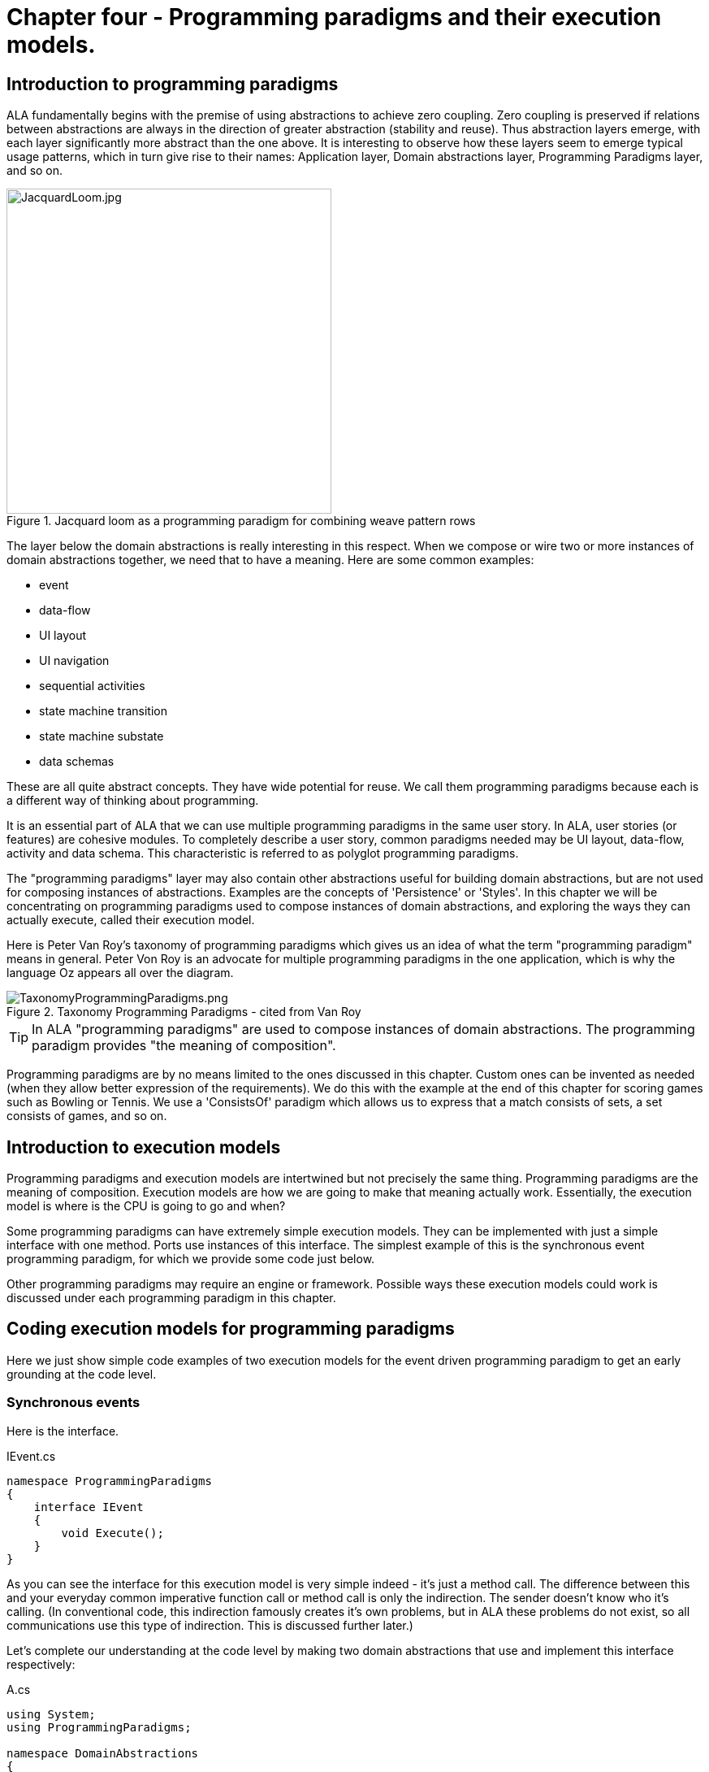 :imagesdir: images

= Chapter four - Programming paradigms and their execution models. 

== Introduction to programming paradigms

ALA fundamentally begins with the premise of using abstractions to achieve zero coupling. Zero coupling is preserved if relations between abstractions are always in the direction of greater abstraction (stability and reuse). Thus abstraction layers emerge, with each layer significantly more abstract than the one above. It is interesting to observe how these layers seem to emerge typical usage patterns, which in turn give rise to their names: Application layer, Domain abstractions layer, Programming Paradigms layer, and so on.

image::JacquardLoom.jpg[JacquardLoom.jpg, 400, title="Jacquard loom as a programming paradigm for combining weave pattern rows", float="right"]


The layer below the domain abstractions is really interesting in this respect. When we compose or wire two or more instances of domain abstractions together, we need that to have a meaning. Here are some common examples:

* event
* data-flow
* UI layout
* UI navigation
* sequential activities
* state machine transition
* state machine substate
* data schemas

These are all quite abstract concepts. They have wide potential for reuse. We call them programming paradigms because each is a different way of thinking about programming.

It is an essential part of ALA that we can use multiple programming paradigms in the same user story. In ALA, user stories (or features) are cohesive modules. To completely describe a user story, common paradigms needed may be UI layout,  data-flow, activity and data schema. This characteristic is referred to as polyglot programming paradigms.

The "programming paradigms" layer may also contain other abstractions useful for building domain abstractions, but are not used for composing instances of abstractions. Examples are the concepts of 'Persistence' or 'Styles'. In this chapter we will be concentrating on programming paradigms used to compose instances of domain abstractions, and exploring the ways they can actually execute, called their execution model.

Here is Peter Van Roy's taxonomy of programming paradigms which gives us an idea of what the term "programming paradigm" means in general. Peter Von Roy is an advocate for multiple programming paradigms in the one application, which is why the language Oz appears all over the diagram.

image::TaxonomyProgrammingParadigms.png[TaxonomyProgrammingParadigms.png, title="Taxonomy Programming Paradigms - cited from Van Roy"]

[TIP]
====
In ALA "programming paradigms" are used to compose instances of domain abstractions. The programming paradigm provides "the meaning of composition".
====

Programming paradigms are by no means limited to the ones discussed in this chapter. Custom ones can be invented as needed (when they allow better expression of the requirements). We do this with the example at the end of this chapter for scoring games such as Bowling or Tennis. We use a 'ConsistsOf' paradigm which allows us to express that a match consists of sets, a set consists of games, and so on.

== Introduction to execution models

Programming paradigms and execution models are intertwined but not precisely the same thing. Programming paradigms are the meaning of composition. Execution models are how we are going to make that meaning actually work. Essentially, the execution model is where is the CPU is going to go and when?

Some programming paradigms can have extremely simple execution models. They can be implemented with just a simple interface with one method. Ports use instances of this interface. The simplest example of this is the synchronous event programming paradigm, for which we provide some code just below. 

Other programming paradigms may require an engine or framework. Possible ways these execution models could work is discussed under each programming paradigm in this chapter.



== Coding execution models for programming paradigms

Here we just show simple code examples of two execution models for the event driven programming paradigm to get an early grounding at the code level. 


=== Synchronous events


Here is the interface. 

.IEvent.cs
[source,C#]
....
namespace ProgrammingParadigms
{
    interface IEvent
    {
        void Execute();
    }
}
....

As you can see the interface for this execution model is very simple indeed - it's just a method call. The difference between this and your everyday common imperative function call or method call is only the indirection. The sender doesn't know who it's calling. (In conventional code, this indirection famously creates it's own problems, but in ALA these problems do not exist, so all communications use this type of indirection. This is discussed further later.)  

Let's complete our understanding at the code level by making two domain abstractions that use and implement this interface respectively:



.A.cs
[source,C#]
....
using System;
using ProgrammingParadigms;

namespace DomainAbstractions
{
    class A
    {
        private IEvent output;

        public void start()
        {
            Console.WriteLine("1");
            output?.Execute();
            Console.WriteLine("3");
        }
    }
}
....



.B.cs
[source,C#]
....
using System;
using ProgrammingParadigms;

namespace DomainAbstractions
{
    class B : IEvent
    {
        // input port
        void IEvent.Execute()
        {
            Console.WriteLine("2");
        }
    }
}
....




Now we can write an application that wires an instance of A to an instance of B.

.Application.cs
[source,C#]
....
using System;
using DomainAbstractions;
using ProgrammingParadigms;
using Foundation;

namespace Application
{
    class Application
    {
        static void Main(string[] args)
        {
            var program = new A().WireTo(new B());
            program.start();
        }
    }
}

....

The output of the program is "123".

The Main function instantiates one instance of each of our domain abstractions, and wires them together. (If you have not seen the WireTo abstraction before, it is an extension method that uses reflection to search in class A for a private variable with a type that is an interface. It then sets it pointing to the instance of B if B implements the same interface. WireTo is not central to the current discussion, the IEvent interface is.  WireTo is discussed in more detail in the example projects of chapters 2 and 3.) 

Despite it's simplicity, the IEvent interface is a powerful abstraction that has a huge impact on the quality of the architecture.

Notice just how abstract IEvent is. It's highly reusable. It's not specific to any domain abstraction or the application. It just knows how to transmit/receive an event. Because it is so abstract, it is stable. The more domain abstractions that depend on it the better, as that will allow them to be wired together in arbitrary ways, which we call composability.

The IEvent interface can be compared with the observer pattern (publish/subscribe) which also claims to achieve decoupling. However the observer pattern only reverses the dependency of a normal method call. Instead of the sender knowing about the receiver, the receiver knows about the sender (when it registers for the event). If the sender and receivers are peers in the same layer the observer pattern does not solve the problem. The IEvent interface decouples in both directions. The job of 'subscribing' is moved to the application layer, because only the application should have the knowledge of what should be composed with what.




=== Asynchronous events (the event loop)

In the above example, we used the word _event_, but implemented it in a specific way (a synchronous method call). The terms _event_ and _event driven_ may have overloaded meanings. To some it may mean asynchronous or it may mean observer pattern (an event is something you can subscribe to), or it may mean both. In ALA the term means neither of these. As a programming paradigm it simply means that we think of programming as reacting to what happens instead of prescribing what will happen next - a reactive rather than prescriptive style.

Events cannot be subscribed to in ALA (in the same layer), they are explicitly wired point to point by the user story above, although they can be wired to fan-in or fan-out as we shall see later. 

Events in ALA can be either synchronous or asynchronous. We discuss the meaning of synchronous and asynchronous in more depth later, but here we just want to understand this at the code level. Synchronous and asynchronous are two different execution models for the same programming paradigm.

To implement the asynchronous execution model, conventional code may use an event loop that works something like this: the originator of the event calls a Send method on an EventLoop class. It passes a reference to a function or method in another class that it wants to send the event to. The Send method in EventLoop creates an object that represents the event and puts it into a queue. The Send method then returns. The main loop resides in this EventLoop class. It loops taking events from the queue one at a time and calls the referenced function or method. This is sometimes called the reactor pattern, but its actually a simplified version of reactor so we will call it simply an _event loop_.

For ALA, the difference is that the sender does not specify the receiver function. But the rest can be the same. Here we implement the loop part of that execution model.

Here is the application layer code:


.Application.cs
[source,C#]
....
using System;
using DomainAbstractions;
using ProgrammingParadigms;
using Foundation;

namespace Application
{
    class Application
    {
        static void Main(string[] args)
        {
            // instantiate an asynchronous execution model
            var eventLoop = new ASynchronousEventLoop();
            
            // Wire using the asynchronous execution model
            var program = new A().WireTo(new B(), eventLoop);
            program.Start();
            
            eventLoop.Start();
        }
    }
}
....


The difference with our previous synchronous application is that we first spin up the execution model. The WireTo is used in the same way except that we pass in the execution model. The two domain abstractions, A and B are identical to the ones we used before. 

Here are the A and B domain abstractions again. They are identical to the ones we used for the synchronous version above.  

.A.cs
[source,C#]
....
using System;
using ProgrammingParadigms;

namespace DomainAbstractions
{
    class A
    {
        private IEvent output;

        public void Start()
        {
            Console.WriteLine("1");
            output?.Execute();
            Console.WriteLine("3");
        }
    }
}
....


.B.cs
[source,C#]
....
using System;
using ProgrammingParadigms;

namespace DomainAbstractions
{
    class B : IEvent
    {
        // input port
        void IEvent.Execute()
        {
            Console.WriteLine("2");
        }
    }
}
....

When this program runs, it will print "132" instead of "123". At the domain abstraction level, we need to not care whether it is "123", or "132". If we do care, then we need to use a different programming paradigm.

Now let's have a look at the programming paradigm abstraction to see how it works.




.IEvent.cs
[source,C#]
....
using System.Collections.Generic;
using Foundation;

namespace ProgrammingParadigms
{
    public interface IEvent
    {
        void Execute();
    }


    static class AsynchronousEventLoopExtensionMethod
    {
        public static T WireTo<T>(this T A, object B, ASynchronousEventLoop engine, string APortName = null)
        {
            engine.WireTo(A, B, APortName);
            return A;
        }
    }




    class ASynchronousEventLoop
    {

        private List<IEvent> queue = new List<IEvent>();

        public void WireTo(object A, object B, string APortName)
        {
            A.WireTo(new Intermediary(this, (IEvent)B), APortName);
        }

        public void Start()
        {
        
            while (!Console.KeyAvailable) 
            {
                if (queue.Count > 0)
                {
                    IEvent receiver = queue[0];
                    queue.RemoveAt(0);
                    receiver?.Execute();
                }
            }
        }


        private class Intermediary : IEvent
        {
            private IEvent receiver;
            private ASynchronousEventLoop outerClass; // needed in C# to access our outer class instance

            public Intermediary(ASynchronousEventLoop outerClass, IEvent receiver)
            {
                this.receiver = receiver;
                this.outerClass = outerClass;
            }

            void IEvent.Execute()
            {
                outerClass.queue.Add(receiver);
            }
        }
    }
}
....

The abstraction begins with the interface itself, which is unchanged.

Then we have a WireTo extension method overload. We want an extension method so that the way WireTo is used is the same as the standard WireTo. This WireTo overload has the extra parameter for passing in the AysnchronousEventLoop instance. The method immediately calls the WireTo method on the AsychronousEventLoop instance.  

This mechanism of overloading the WireTo method can be used by any programming paradigm to use a different execution model. 

Unlike for the synchronous case, the sender's port is not wired directly to the receiver's port. An intermediary object is wired in-between. The class for the intermediary object is inside the EventLoop class as we don't want it to be a public part of the AsychronousEventLoop abstraction.

The WireTo method instantiates an intermediary object, stores the receiver object into it, and then calls the standard WireTo in the Foundation layer to wire the sender to the intermediary. 

When the sender calls Execute on its output port, the intermediary object intercepts the synchronous call. The intermediary object contains a method that receives the call and queues the call in the AsynchronousEventLoop class. It actually queues the reference to the receiver. 

The AsynchronousEventLoop class has a loop that takes the references to receiver objects out of the queue one at a time, and calls the IEvent's Execute method in the receiver.

In this example we have put the main loop inside the execution model for simplicity. We would not normally do this because we may have several different programming paradigms with their own execution models. So we could have the main loop in the Foundation layer, and the different execution models would register a Poll method to it. 

As usual in ALA, we do not try to decouple anything inside the IEvent.c abstraction. Everything in it cohesively works together.



== Execution model properties

Now that we have a basic idea of what we mean by programming paradigm and execution model at the code level, we next need to discuss some general properties of execution models, such as direct vs indirect, synchronous vs asynchronous, push vs pull, etc. we will refer to them when discussing specific execution models later.

In conventional imperative code, the execution model is inherently restricted by our use of function or method calls. In ALA we have design choices for execution models. Also in conventional code, one of the forces is managing dependencies. This can influence some of those choices. In ALA, wiring does not involve dependencies, so we are free to focus on other design choices with respect to execution models. 

In this section we will try to clarify what these design choices are, and the forces on these design choices.


=== Sideways vs down vs up communications 

In conventional code, we generally try to make all communications go up and down the layers, following the dependencies. So we may not be used to thinking of sideways communications differently from up or down communications. We need to think of them differently in ALA. Let's refer to sideways communications as _wired-communications_, and up/down communications as _abstraction-use-communications_. A common example of abstraction-use communication is when you configure an instance of an abstraction by calling setters. Another example is calling a squareroot function in your math library. A common example of upward communication using abstraction-use-communication is executing a lambda expression that has previously been passed in to an instance of an abstraction during its configuration. Upward calls are always indirect in some way, such as the mentioned lambda expression, passing in an anonymous or named function, observer pattern (publish subscribe), callback, or strategy pattern. We don't use virtual functions in ALA for up calling because we don't need or want to use inheritance. 

In all the following discussions of programming paradigms, we will be talking about _wired-communications_ unless noted otherwise. Note that we use the word _communications_ to cover for both events and data-flow types of programming paradigms. Another word for this is _message_.


=== Direct vs indirect

Sideways communications in ALA is always indirect. Function and method calls do not name the called function or method. Receivers do not register for events. Global event names are never used. Communications follows explicit point to point wirings.

In conventional code, there is a downside associated with indirection, and that is it becomes harder to follow the flow of execution through the modules for a given user story. That downside does not apply for ALA. In fact in ALA it is the opposite - it is easier to trace the flow of calls through the system. This is because user stories are expressed in one place cohesively. You see all the explicit wiring of a user story abstraction in one place instead of tracing it through multiple modules. Only if an abstraction it uses does something unexpected do you need to drop down inside the abstraction, and enter a different self-contained self-cohesive set of code. 

When reading code inside an abstraction, it is in the very nature of abstractions that they know nothing of the outside world. They do not need or want to know where events come from or go to externally. Indirection is used so that at runtime, flow can lift out of the internals of an abstraction, to more specific code in a layer above.

Even synchronous function calls are always indirect. At run-time, the inside of one abstraction synchronously calls a method inside another abstraction under the direction of the wiring in the layer above, but has no knowledge of what that other abstraction or method is. Whether the run-time execution model is synchronous or asynchronous, push or pull, with fan-out or fan-in, the wiring model between instances of abstractions with ports is always indirect.

If asynchronous, the caller does not send the event to a particular destination, nor does it give the event a global name so that receivers can register to it. Both patterns would involve a bad dependency. Instead it only goes as far as its own output port. The user story wiring in the layer above will wire it somewhere.

Conventional code will often use an interface or the observer pattern (publish-subscribe) (or C# events) to invert a dependency. If the two modules were peers in the same layer, inverting the dependency by adding an indirection only makes the program even more difficult to follow. ALA does not need to use the dependency inversion principle or the observer pattern for peer to peer communications because there is no dependency. In other words ALA completely sidesteps the dependency inversion principle and the observer pattern for all communications between peers.

ALA generally uses dependency injection directed by explicit wiring.

Having said that ALA does not use the observer pattern (or any other form of the receiver subscribing to senders in the same layer), the observer pattern is sometimes used within a programming paradigm interface. Consider a programming paradigm where communications is needed in both directions. In the same direction as the wiring, it is usually implemented as a simple method call. The way interfaces work in our programming languages, the A end uses the interface and the B end implements it. The asymmetry is a shame. If we want a method call in the other direction, we use the observer pattern inside the interface. The publisher, the B end, implements the observer pattern. The subscriber, the A end, subscribes to it. The difference from the standard observer pattern is that the subscriber does not know the publisher. It is only subscribing to it indirectly via the interface.

If a dependency were going up from one abstraction layer to a higher one, then of course we invert the dependency. But a dependency from a more abstract abstraction to a more specific one doesn't make sense in the first place and so is unlikely to come about. Inverting dependencies is not something we generally need to do.


=== Synchronous vs asynchronous

Although we already did simple coding examples for synchronous and asynchronous execution models above, the design choice between synchronous and asynchronous needs deeper considerations.

Synchronous means that the caller resumes when the callee has finished processing the communication. If the receiver will take a long time to execute, which can be for many reasons such as a long running algorithm, receiver not ready, external IO, a deliberate delay, etc, then we consider using asynchronous instead. Otherwise the synchronous call will do what is referred to as blocking. If the blocked thread needs to do something else in the meantime, this blocking will be a problem.

In ALA we prefer single threaded solutions. So we need to understand asynchronous communications.

Asynchronous means that the call returns before the callee has finished processing the communication, or even before the callee receives the communication.

Asynchronous calls can be implemented in several different ways. What they all have in common is that the caller makes a synchronous call that changes a state to record the communication or starts the callee's execution. The caller will then resume executing the next line of code immediately.

In ALA, as with the synchronous case, the caller does not know where it is sending the communication and the callee does not know where it came from. Where synchronous and asynchronous communications differ is only in when the call returns. 

Note that here we are discussing the fundamental case of one way communication. We will consider two way communication programming paradigms later, for example request/response. 

With one way communication, we are able to switch between synchronous and asynchronous if the sender doesn't care whether it resumes processing before or after the receiver gets or processes the message.

Some common ways of implementing asynchronous calls are:

. The sender can make a synchronous call on the receiver, which just initiates an on-going activity and returns. It can be I/O, a state machine, or a thread or process that is started.
+
(I _much_ prefer using single threaded applications except when a specific performance requirement such as a challenging latency or throughput _requires_ a separate thread. A single threaded system will use run to completion, so in that respect is commonly referred to cooperative. Being cooperative sounds like it doesn't comply with ALA zero couipling. To some extent this is true, but the requirement to keep _all_ routines short (non-blocking) can be thought of as an abstraction from a lower layer in itself. All higher abstractions need to know about this. Usually if routines do not block, the latencies needed for an application to respond to a human (which is the most common soft deadline requirement) will be acceptable.
 
Although it uses run-to-completion, single threaded applications can exhibit concurrency at a courser grained level. There can still be a need to lock any resources that can be left n an invalid state for a time, or to think in terms of _transactions_.  

. The sender can make a synchronous call that just sets a flag, which is later polled by the main loop which then calls the receiver code. 
+
In ALA this is easily implemented using an intermediary object that is wired between the caller and callee. See "Wiring arbitrary execution models" below. The intermediate object's class resides inside the programming paradigm abstraction. It contains the flag. Within the programming paradigm abstraction, all the intermediary objects are put on a list. The main loop simply polls every object on the list. When the poll method in the object sees that the flag is set, it clears it and calls the callee.

. The sender can make a synchronous call which is turned into an object which goes into a queue. The main loop takes these objects from the queue and calls the receiver code. In terms of run-time execution this is the same as the simple version of the reactor pattern or simply 'event loop'. Example code for this method was given above.

. The sender can make a synchronous call which puts an object into the receiver's queue on a different thread, process or processor. 

. If the language has async/await, the sender can call a method marked with the async keyword (without using await itself). The call returns the first time the receiver awaits.

Other mechanisms are possible. Note that all of these mechanisms describe how the sender's synchronous call returns before the receiver completes.

Remember that in all these implementation examples, we are talking about fundamental one-way communicaton - an event or pushing some data. Two-way communications gets more complicated, and is discussed below. 

All the asynchronous programming paradigm execution models discussed above use pushing. Analogous pulling asynchronous communications are also possible. For an asynchronous pull, the receiver makes a synchronous call which returns a previously calculated result without waiting for the sender to calculate it. It returns the last result available from the sender, or a value from a FIFO, etc. The sender will calculate new values in its own time. 



////
==== Synchronous vs asynchronous in the real world

TBD - not sure if this section helps - reread later and delete

The meaning of synchronous and asynchronous can be confusing. In the real world we don't normally think about it. It all happens naturally because we are used to it. Mostly we are asynchronous. But sometimes we are synchronous.

If we are paying for something in a store, we naturally wait for the other person to give us our change. Synchronous can operate on slightly longer time scales as when we go to the coffee machine and wait for the coffee. You could argue that this is really asynchronous, because more than likely we don't sit idle. We wipe the bench, we have a conversation with someone nearby. But consider waiting for a doctor's appointment. We basically do nothing until we are synchronised with the doctor's availability. 

On longer time scales, everything is naturally asynchronous. We start the washing machine or we send an e-mail. We don't be idle while waiting until the receiver of our e-mail is ready to receive it. The recipient reads to our e-mail in their own time. In the meantime we can do other things.

Sometimes we want to do something synchronously until completion but can't because it takes too long. We would like to finish painting the wall, but have to break for coffee or the barking dog. So we can do the job synchronously only in batches.

When its asynchronous, and if the response is not that important, it does not matter if we don't get a response, because we are not idle while waiting for it. Like a application for a job, the sender can simply send and forget. If the is a reponse, that is considered a separate asynchronous communication.

If it is important to get the response, like a payment of an invoice, the sender still does not have to be idle while waiting for it. She will generally time out and take an alternative action. Timeouts frequently come into play with asynchronous request/response messaging, especially between machines.

Asynchronous events or messages are the fundamental form. Synchronisation is an added property that involves being idle while waiting. You can be either waiting for the receiver to be ready for you, or waiting for the receiver to complete.

An asynchronous sender can behave synchronously, but not the other way around. 

If you are inherently asynchronous, then if the coffee machine is available you get it immediately. If it works instantly, then you get a coffee immediately. No waiting involved. If the coffee machine is not available, you can still be idle while waiting for it, doing nothing else. While it is making your coffee you can also be idle. 

If you are inherently synchronous though, then you can't do asynchronous. You must do nothing else while waiting for your coffee. While you wait, if someone tries to start a conversation with you, you need to say "sorry I don't do asynchronous". They would think you very strange. When you take your car in for repair and they tell you it will be ready next week, you would need to say sorry I don't do waiting. They would think you very strange.

In ALA we can take advantage of the fact that asynchronous can do either synchronous or asynchronous. If we build our sender abstractions to work asynchronously, then they can be wired for either asynchronous or synchronous. 

////


==== Wiring incompatible synchronous/asynchronous ports

Generally ALA can use both asynchronous and synchronous execution models in its programming paradigms. It does not have rules for when to use one or the other. The design choices remain more or less the same as in non-ALA applications according to factors discussed above. 

However, ALA is all about abstractions because they are zero decoupled. It would be good if they didn't need to know whether the external communications beyond their ports is going to be asynchronous or synchronous. We would like to decide that when we wire them up. It is therefore desirable that domain abstraction ports that generate events and ones that listen to events can be connected either synchronously or asynchronously. That way for example, if they are in different locations, or if the recipient will take a long time, they can be wired asynchronously.

===== One directional case

A sender port that is strictly one way can be coded to be synchronous and still be used asynchronously. The receiver can be either synchronous if the operation is quick, or asynchronous if the operation takes time. Either way the call returns quickly so that the sender is never blocked. 

If it is strictly one way, we are not interested in the function call return value or its return timing. By _strictly_ it means that the sender is zero-coupled with the reactions to the communication. It doesn't care if it executes before our own next line of code or after. 

In the example code at the beginning of this chapter, the domain abstractions did not change when we did the asynchronous version. But the order of output of system did. One was "123", and the other was "132". The application has knowledge of this order, but not the domain abstractions themselves.

If a certain domain abstraction does need to make an assumption about the order, then it is probably orchestrating something such as a transaction, or something visible in the real world. It would need to be written differently and not use one-way communications. For example, it could use a request/response programming paradigm. Or it could be written as a state machine. Both these paradigms are discussed later.

===== Bi-directional case

The two direction case is very familiar to us for the synchronous case because it can be implemented with the very common and very elegant function call mechanism of the CPU. The synchronous function call can be used in four different ways.

* one-directional push (as discussed above)
* request/response - described later in the request/response programming paradigm 
** pull (a special case of request/response)
** knowing when the operation completes by when the function returns (before continuing execution with following statements) (a special case of request response)

For the three bi-directional cases, the only way to allow either synchronous or asynchronous communication is for the sender to be asynchronous by nature. And that, unfortunately, means not using the function call mechanism.

An asynchronous execution model can execute synchronously but not the other way around. If the sender uses a normal synchronous function call, then it just can't be wired for asynchronous operation. If it were, the call would return immediately without a result. Or, for the third case, the code would return immediately before the operation is completed. If the sender is asynchronous, however, then we can wire incompatible ports. 

If the receiver is synchronous, which implies the operation executes quickly and without blocking, it could be wired to an asynchronous sender using a simple adapter.

For example, if the asynchronous interface uses a callback, the adapter simply calls the receiver, then calls the callback in the sender. If the asynchronous interface expects a task or promise object, the adapter calls the receiver and then creates a task or promise, places the result into it, and sets it to the complete state before returning.

A sender that has a port that is asynchronous in nature can execute synchronously. If a callback is used, it needn't care if the callback is called back synchronously by the outgoing call. If it uses a Task or Promise, it needn't care if the Task or Promise returned by the call is already in the complete state.

In this way senders and receivers do not need to be coupled with respect to synchronous/asynchronous. If instances of any two abstractions are connected in the same processor and the one receiving has a synchronous port, they can be wired with an adapter and execute synchronously. If the receiver has an asynchronous port, they can be wired directly and communicate asynchronously. If the receiver is connected over a network, they can be wired via middleware, and communicate asynchronously regardless of whether the receiver is synchronous or asynchronous. 

===== Making sender 2-way ports asynchronous

This all sounds good but unfortunately, if you make all your domain abstractions that have bi-directional sender ports asynchronous in order for them to be used in all these scenarios, they must be written in the 'coding style' of asynchronous. While never impossible, this can be very seriously awkward. But it's usually not as bad as defaulting to multiple threads.

Conventional mechanisms for asynchronous (bi-directional) calls include 

* using two separate one-directional calls, one in each direction (This is harder in conventional code, because you need to avoid circular dependencies. It is easy in ALA but requires two wirings when intuitively it may seem like it should be one wiring.)
* coroutines
* protothreads using Duff's device
* callbacks
* a promise or task object that will later have the result
* continuations
* async/await

Some of these are discussed further in the section on the request/response programming paradigm.

The problem with some of them is that they don't allow direct programming style. Direct style is when you can do successive operations simply with successive lines of code. For example:

[source,C#]
....
    MoveArmUp(7);
    Delay(1000);
    HandGrab(3);
....

Some of the mechanisms above go to great lengths to direct programming style. But even if you settle for messy callbacks, at least all this only affects code that is written inside a domain abstraction where it is contained.

The alternative in conventional code is synchronous calls that block, and so are put on their own thread. Awkward as asynchronous calls can be, I do not recommend the multithreading approach as a default solution. Note that multiple threads would be being used here not for performance reasons, but to allow direct programming style.

By far the best solution is async/await because it solves the problem using direct programming style. Choose a language that has this essential feature if you can.


=== Priorities

Asynchronous communications are inherently less deterministic than synchronous. That's why domain abstractions had to not care exactly when one-way communications were executed. Synchronous communications effectively put a system wide lock on everything. Nothing else can happen anywhere until it is executed. Asynchronous allows other things to happen before and during an operation. This brings up the possibility of priorities to explicitly control the order to improve performance.

If we don't care about priorities, asynchronous communications can simply be queued to be executed in the order events are generated. This is what we did in the sample code at the start of this chapter. This strategy is still effectively a priority system, because it prioritises events in the order that they were first sent. It is not an ordering that matters to the correct functioning of the system, except in as far as it produces results in a timely manner. If the priority system were reversed, so that the latest events were processed first, the system's results should be the same, but may come available at a different time. 

Explicit priorities can override this order to allow tuning of latency or responsiveness for specific wirings. The implementation of priorities could be done by adding an optional parameter to the WireTo method, and implementing a 'priority' abstraction in the programming paradigms layer that implements the necessary WireTo override extension method.

The question arises in an ALA application about where to set the actual priorities. The individual features or user stories may not have a big enough picture to set priorities. Priorities are generally a system wide concern. Usually, for most wirings the system will not care about their priority, and they will take a default. The system may want some wiring to have a higher priority and some to have a lower priority than this default.

The abstraction that represents the system in the top layer is a cohesive self-contained abstraction. The relative priorities specified within it are part of that cohesion. In conventional modular systems, these relative priorities are a cross cutting concern, but in ALA they are cohesive with the wiring in one place.

An example might be an application that has a fast real-time sensor and actuator feature. It may have other features for the user to make adjustment setting through a UI. And then it may have algorithms that analyse long term trends. All the wirings used by the fast real-time feature could be specified to have high priority. The settings features would have default priority. The long term algorithms could be given low priority.

We might consider global priority levels such as High, Medium, and Low, which would be defined and provided by the priority abstraction in the programming paradigms layer. But this design would force us to provide a fixed set of priority levels for all applications, which we don't want to do. Also all applications would need to include the priority abstraction even if they don't need priorities. As with all dependencies on globals, we would like to avoid the dependency so that if it's not used, you don't have to include it. This idea is also useful for unit testing. So I prefer to provide the basic WireTo without a priority parameter, and provide an overload with a priority parameter in a different abstraction in the programming paradigms layer. If the WireTo with a priority parameter is used, the parameter specifies a priority relative to the default as well as relative to other specified priorities.

TBD: implement an example priority system, preferably with a stand-alone abstraction in the programming paradigms layer (which would need to be wired to a port on the event-loop abstraction to somehow control the order of the event list.)


=== Busy resources

When a resource that takes some time to process is used asynchronously, more than one sender may try to use it at the same time. For example a logging serial output could be used by multiple users at once. If the resource is busy, the communication will need to be queued until it is ready. The reactor pattern can handle this situation. It can check if the receiver is busy before giving it the communication. 

If a simple event loop is used, an intermediary object can be wired in front of the resource. It keeps its own queue of event objects. When the resource signals that it is free, it takes the first event from the queue and sends it to the resource via the main event loop. That way only one event at a time can be in the event loop's queue.





=== Push vs pull

If we are using synchronous function calls or method calls as the execution model, we have a choice between push and pull. In other words, does the sender of an event or data initiate the call, or does the receiver? 

Unfortunately the code inside abstractions must be written with knowledge of this aspect of the programming paradigm. A port on the sender side must either make a call to push or provide a method for someone else to pull. A port on the receiver side must either provide a method to receive a push, or make a call to initiate a pull. 

To allow optimal composability of abstractions, I use push ports by default so that most ports can be wired directly. Push works quite naturally for events. It means that the initiator of an event pushes it as soon as it happens. The alternative is also possible, that receivers as the sources of events if an event has happened at the time that they are interested.

For data-flows, push means that the data 'flows' whenever it changes. This works better performance wise if the data does not change so frequently. If the receiver is interested in the data less frequently than it changes, pull can be more efficient. Most of the time it will not be a concern, so we default to push. 

The request/response programming paradigm discussion later also gives examples where request/response can be used for pull. The outgoing call provides the information of when the data is needed. 

A final factor in the preference to use push by default is that push ports can be wired for either synchronous or asynchronous execution models without changing the domain abstractions (discussed above in the section on synchronous vs asynchronous). To allow this for pull ports requires writing the pull end to be written for an asynchronous execution model, which can be awkward. This aspect is discussed more fully in the section on the request/response programming paradigm later.


==== Wiring incompatible push & pull ports

It is possible to wire together instances of domain abstractions that have incompatible ports with respect to push and pull, provided the communications becomes asynchronous. A send port that uses push can be wired to a receive port that uses pull. And a send port that uses pull can be wired to a receive port that uses push. This can even be done automatically, so that the user story doing the wiring does not need to worry about it.

For the case of a pushing send port wired to a pulling receive port, the wiring system detects this situation and wires in an intermediary which is an instance of a simple buffer abstraction. If the paradigm is simple events, the abstraction stores a flag for whether or not the event has been sent. When the receiver pulls the event, it clears the flag.

For the case of a pulling send port wired to a pushing receive port, the wiring system detects this situation and wires in an intermediary object which is an instance of a simple polling abstraction. This instance is configured with a default polling rate. It polls the sender periodically to see if the event has occurred, and then calls the receiver if it has. For data-flow, it calls the sender periodically, and then calls the receiver at least once and thereafter whenever the  data changes. 

A situation where a sender may want to have a pull port is a driver that gets data from the outside world. The driver doesn't want the responsibility of controlling when the external read takes place. So it will use a pull port so it reads at a time determined by the user story. The user story will either configure the polling rate of the intermediary or configure an active object somewhere that will pull the data when needed. 

Another situation to use pull is where the sender is completely passive or lazy. For example, it doesn't want to execute a computationally expensive routine until the output is needed. 

Another situation where a pull port makes sense is a receiver with multiple inputs. It only wants to execute when one of its inputs has new data, or even a separate event port gets an event, and doesn't want to buffer the other inputs itself. In this case using pull ports, which will have buffer intermediary objects automatically wired in is very handy. 

When a sender with a push port is wired to a receiver with a pull port using a buffer intermediary object, a situation can arise where the sender produces data faster than the receiver consumes it. In some cases this wont matter. In other cases the user story has the knowledge of how to resolve the situation. It can wire in an averager or filter abstraction. If the receiver must process all the data, and the sender produces data only in bursts, the user story can wire in a FIFO abstraction. If none of these solutions work, the user story can perhaps wire in a load splitter for multiple receivers.

If pull ports are quite common, we may then want 'pull' versions of some domain abstractions. For example, we may need a filter abstraction to have a pull variant. 

In summary, I use push style ports for domain abstractions by default. In situations where this doesn't suit I can still use pull ports. Where incompatible ports then need to be wired, intermediary objects can be wired in without having to change the sender or receiver. 



=== Fan-in, fan-out wiring

In chapter three, we talked about fan-in and fan-out. But that fan-in and fan-out was different from what we will be discussing here. In chapter three it was talking about dependencies going down layers. Here we are talking about wiring.  

An output port of one instance of an abstraction could be wired to many instances, and vice versa. It depends on what makes sense for each particular programming paradigm.


==== Fan-out implementation

Some programming paradigms support fan-out out of the box. An example is the UI programming paradigm. Many UI container domain abstractions have a list of child UI elements. The WireTo method looks for a port implemented as a list and can wire from such port multiple times.

Most other programming paradigms may not use a list for their output ports. This is because usually they are wired to just one place. We don't want to bother with a for loop to go through the list every time we output something inside domain abstractions. Therefore we do it a different way. Using the general mechanism described in "Wiring arbitrary execution models", you can wire in an intermediate object called a Connector. For the Event driven programming paradigm it is called EventConnector. For data-flow it is called DataflowConnector and so on.

The EventConnector simply contains the list. It receives the event from the sender and calls everyone in the list.

The EventConnctor is really useful for solving other implementation problems. The next section describes how a chain of event connectors can be a way to explicitly specify ordering in a user story.

Another problem that we can solve in the EventConnector is the problem that a class can only implement an interface once. What if we want two input event ports on a domain abstraction. The EventConnector can be used to solve this problem by allowing input ports to be implemented using reversed wiring. See the section "Implementing multiple input ports of the same type"



==== Fan-out ordering 

Fan-out is valid and common for many programming paradigms, and the order can be significant. Sometimes it is sufficient for the order to be defined as ’down’ in the diagram. The UI fanout works this way to control top to bottom or left to right UI layouts. For events this is not considered explicit enough. Where order matters, we use ”Activity Flow” (exactly analogous to UML activity diagrams) to control ordering. An abstraction called EventConnector used to implement fan-out has a port called ’last’ which allows instances of them to be chained.






==== Diamond pattern glitches

A related issue is a diamond wiring topology that can potentially cause glitches. When two signals that originated from the same output port take different routes and then arrive at two inputs of the same abstraction, they could be executed at different times. In the time between, the data is potentially invalid. We call this a glitch because it is temporary.  

A solution is to ensure that abstractions with multiple inputs work correctly regardless of the order in which the inputs are received. A better solution is an execution model that automatically buffers the inputs and processes them synchronised on a clock. This is a work in progress.

It is a future topic to have the execution engine automatically detect and control diamond wiring in the topology.


=== Circular wiring

In ALA, it is no problem to have circular wiring from a dependency point of view because wiring doesn't involve dependencies. There are runtime considerations for execution models that allow circular wiring.

The electronics guys could not do without circular wiring - they simply call it a feedback circuit. They use all sorts of mathematical theory to make it either stable, or unstable according to their needs. A program's execution model needs good theory too if it supports circular wiring.

Note that by _circular_, we are referring to wiring inside an abstraction, not dependencies between layers. 

Circular wiring using a synchronous execution model could result in infinite recursion. The solution can be as simple an abstraction instance placed in the circuit that detects recursive calls, and returns. Another solution is to use an instance of a delay abstraction in the loop. If the delay is zero this is equivalent to introducing one asynchronous call in in the loop. This effectively causes a work object to go on a queue inside the asynchronous execution model's engine. The main loop will process any other work objects ahead of it in the queue, and then execute the circuit once again. That whole process will repeat forever.

Alternatively, we can implement programming paradigms utilizing existing rigorous execution models, such as a clock synchronous execution model or the continuous time execution model underlying Functional Reactive Programming, which automatically ﬂags such loops. 

Circular wiring can occur in conventional coding architecture as well (as mutual recursion), but are more likely in ALA. However, in ALA it is possible to build either a solution that allows it to be done, or a detector that flags it as an error, right into the execution model of the programming paradigm.



== Wiring arbitrary execution models

To accomplish wiring, the user story code makes a call to the WireTo method, passing in the two object/ports to be wired. The WireTo method by default wires the two objects by assigning the second object to a private field in the first object that has the compatible interface. This default behaviour sets up a synchronous calls using methods in the interface.

For arbitrary execution models, we don't always want synchronous method calls between connected objects. We may want an intermediate object to be wired in, or other special behaviours.

The WireTo method, which resides in the ALA foundation layer, doesn't know about different execution models. It does however know the type of the interface being wired at run-time. If a programming paradigm wants wiring to be done in a special way, it registers its interface type and a handler for WireTo into the foundation layer WireTo abstraction. An example of this is in the example asynchronous event execution model described above.

The WireTo method in the foundation layer checks its list of registered interface types and if it finds it, it calls the handler in the associated programming paradigm. The handler can then, for example, wire in an intermediate object that handles the execution model, or otherwise accomplish the wiring in any way it wants. For example, asynchronous execution models can go to other threads, processes or machines. The asynchronous programming paradigm can get information from the physical view to know if middleware should be wired in to handle the communication mechanics. 




== Execution models of programming paradigms 

Following is a list of some common programming paradigms and how they would execute. It is not an exhaustive list. There are no doubt many other possibilities waiting to be invented that better allow composing of abstractions for succinct expression of requirements. 




== Request/response

In the first part of this chapter we presented some code for one-way synchronous and asynchronous events. In the properties section, we discussed how if the communication is one-way, the ports can be implemented as synchronous, but the wiring between them can be either synchronous or asynchronous.

Often the situation requires two-way communication operating as a request and response pattern. The pattern is an orchestration of two one-way messages messages, but we are used to thinking of it as a standard function or method call. The functional call may or may not pass a parameter, and it may or may not return a value, but even without those, the communication in each direction is important.

Examples of request/response

* The requester is giving a command and needs to know when it's completed (before it continues with the next). This is common. It is used when requests must be processed one at a time.
* The requester needs to know a success or failure status of a command.
* The requester needs to request latest information (e.g. from an I/O port).
* The requester needs to request lazy information (information not calculated until its needed).
* The requester needs to request specific information e.g from a database.
// * The requester is a client and the responder is a server in another location (client/server remote procedure call). 

Although request/response within the same thread is normally implemented as a synchronous method call, in ALA it is still indirect, the routing being defined by the wiring.  

When implemented as a synchronous function call, it is efficient because it is directly supported in silicon by the subroutine call instruction. This instruction passes the request message and the CPU resource to the receiver at the same time, and passes the response message and the CPU resource back to the requester when done. Moreover, the lines of code that are to be executed following the call's completion are written immediately following the call. We are so used to this that we take it for granted. But its actually a clever and elegant mechanism provided by the subroutine call instruction built into the silicon. 

The synchronous function or method call therefore dominates as _the_ way to implement request/response. Unlike the more fundamental one-directional cases discussed above, problems arise when the call will take a long time such that we want to use the CPU to do other work in the meantime. The standard synchronous function call will block the thread.

For example the responder may need to wait for IO, or it may be in a different location, or it may be simply that higher priority things need doing before or after the responder executes.

The traditional solution is to use multiple threads. This allows the requester to continue using a synchronous function call and write code in the same way. A first this likes an elegant solution as it apparently abstracts out concurrency. The thread making the call will block, but other threads can use the CPU to do work in the meantime. However, this model is fraught with issues, which are well documented. I don't recommend multithreading as a solution to the problem of concurrency when a single thread is still capable of doing all the work. A more detailed discussion of the issues and when to use multithreading for performance reasons is discussed in a later section of this chapter. Here we are going to concentrate on ways to get concurrency while using a single thread.  

[TIP]
----
Compared with ALA, modular programming will look like a big pool of mud. Multi-threaded programming will look like a big pool of boiling mud.
----

We need a different way to solve the problem of freeing up the CPU to do other work. The request/response pattern itself is inherently synchronous from the point of view of the requester (because it waits for the responder to complete). However, if the  execution model of the wiring was made asynchronous, at least for the response, it would solve the problem. The only way to do that is to change the requester code. It can no longer use a standard synchronous function call. Somehow the requester must make the request and then return to the main loop so that the thread can do other work. Then when the response is ready, the requester can resume.

We would ideally have liked the requester to use a standard synchronous function call (direct style) while not knowing if a port is actually being wired to execute synchronously or asynchronously. We did this for the more fundamental one directional communications above. But this is not possible at present with any popular compiler that I know of. The requester code has to change to be asynchronous, which will allow either synchronous or asynchronous communication.

There are several established ways to re-write requesters to allow for either asynchronous or synchronous request/response:

. By far the best and least disruptive way, if you have it available in your language, is to use async/await. This allows the requester code to be written in the direct style, except for the use of the keywords async and await. async/await keywords must be put on every function in the call stack back to main. Apart from that, the direct style code can look like a synchronous call, but under the covers it is not.
+
When an asynchronous call (using the await keyword) executes synchronously, the task object that is returned by the call has a completed status already, and so awaiting on it simply causes execution to continue immediately with the next statement. When an asynchronous call executes asynchronously, the task object that is returned has an incomplete status. The requester async function returns immediately at the point of the await without executing the statements following the await. When the task object status changes to complete, the statements following the await then magically execute with the containing context all restored.

. Request/response could be implemented asynchronously by having pairs of ports on each of the requester and responder and having two wirings, one to carry the request and one to carry the response. Both can be synchronous pushes in themselves, but the overall pattern is asynchronous. 
+
This is usually avoided in conventional programming because it would involve circular dependencies. But in ALA neither direction involves a dependency, so it is a quite feasible solution to consider.
+
The request/response pattern is common so we would like to implement it as a single port on each of the requester and responder with a single wiring. 
+
The requester has a normal function associated with the input port that gets called synchronously. If that function in turn makes a further request, the stack will have two retrns pending, one for the original request and one for the 2nd request. Some systems use 'tail optimization' for this situation to stop the stack accumulating calls. Because request call occur at the end of a function, tail optimisation converts the instruction from a call to a jump. 

. Consider if the requester is better written as a state machine. If the requester is mostly reacting to events anyway, it might be best viewed as a state machine. The requester sends an event out the port and puts itself in a state for handling a response event. It could also handle any other events that might happen instead of the response, such as a timeout. The response comes back on the port as an event for the state machine.  
+
If the requester is not so much reacting to events but prescribing the order that things happen, then a state machine may be awkward way to write it, especially if the requesting function is nested in loops of other functions. In this case we want the direct coding style (that looks like the synchronous function call) where the code that follows the request call goes immediately following it.

. In C code there are mechanisms such as coroutines that use macros based on mechanisms such as protothreads utilizing Duff's device for making the code style direct, while under the covers it is a state machine using a switch statement.

. The requester can pass a callback function reference to the responder. When the responder has processed the communication it calls the callback function.
+
This can be a workable, albeit not entirely elegant, solution because the code is split up into many small functions. These functions cannot have locals that need to be shared with the other functions. They cannot be inside a loop or another function without also rewriting them to work like a state machine. 
+
Normally the request call will be at the very end of the function that contains it. This is so that it returns immediately to the main loop (tail call). The callback function immediately follows this function so that the flow is still relatively clear. In C a macro could be used to make the request call, close the function, and start a new function with the name of the callback used in the request. I prefer to just leave the noise in the code because it needs to be clear that they are actually separate functions.  
+
The callback function could be passed by the request call as an anonymous function. However this involves nesting of brackets and indenting. If there is more than one such request/response in a row, these nestings will quickly become more unreadable than named functions following each other.

. A more modern method than the callback function is the use of a future or Task. The requester can make a synchronous call on the receiver which immediately returns with a future or task object. The future or task can contain a continuation function reference. This can still end up making code more difficult to read than direct style code like await gives you. And it still wont handle being inside other functions or loops without rewriting them. It's still better than resorting to multiple threads though. The difficult code is at least contained within the requester abstraction and everything remains zero coupled.

These techniques allow us to write requesters that can work with either asynchronous or synchronous wiring. However there is a danger. Since the CPU is freed up to do other work, this concurrency makes it possible for there to be shared state somewhere that changes between two successive request/response calls, or while an request is executing several asynchronous steps. For example, if the requester is performing a transaction such as the canonical debit one account and credit another, the requester that was written using standard synchronous calls is safe without locking the two accounts. This is because synchronous calls effectively lock everything by hogging the CPU resource until they complete. The asynchronous version has to be worried about what else might happen between two request/response calls. So while avoiding multithreading avoids issues with fine-grained race conditions, it still does not solve course-grained race conditions. If transactions are a part of what a system is, it needs to be designed at the application level. See the section below title "Locking resources".




=== Wiring incompatible request/response ports


Because synchronous and asynchronous have different advantages, the ports of domain abstractions may end up a mixture of synchronous and asynchronous. We may want to use synchronous by default but are forced to use asynchronous when communicating to an instance of an abstraction that is in a different location. Once one asynchronous port is needed, then all the ports connected in the same data flow of the user story tend to need to be asynchronous as well. 

If we use asynchronous by default, we may still want some synchronous ports for the simplicity of the code it allows inside the requester abstraction. 

If the requester is asynchronous and the responder is synchronous, there is little problem in connecting them using an intermediary object. When the requester calls the intermediary, the intermediary in turn calls the responder which returns quickly. The intermediary then places the result in the future, or what ever and calls the requester back.

If the requester is synchronous and the responder is asynchronous, it would be possible to create an intermediary adapter, but it would block the requester's thread, which probably isn't what we want. The requester must have its own thread, which as I said earlier I don't recommends, or the requester code must change.




== Event-driven programming paradigm

We now return to the 'Event driven' programming paradigm. At the beginning of this chapter we showed both synchronous and asynchronous code examples of this paradigm, which used an IEvent interface.

'Event' is an overloaded term in software engineering. Sometimes it means asynchronous, as in using an event loop. Sometimes it means indirect, as in C# events. Sometimes it means both. Earlier in this chapter we clarified these two independent notions. We stated that in ALA, communications between abstractions within a layer are always indirect but at the same time explicit, and may be either synchronous or asynchronous. We discussed that it would be desirable to bind the choice between synchronous and asynchronous to a user story's design time rather than a domain abstraction's design time.

Here we discuss other aspects of the event-driven programming paradigm.


=== Events with parameters

Another section of this chapter discusses the data-flow programming paradigm. Data-flow can be considered event driven, by allowing events to carry a data parameter. However Data-flow has more cases where it will need to use pull rather than push, and it has a variation where a table of data is moved in batches. For this reason they are considered programming paradigms in their own right. 

However within the event-driven programming paradigm, we still have the option to attach a parameter to the events. 


=== Event-driven programming

Event-driven programming sometimes has a meaning attached to it that is at a higher level than just indirect. Event-driven programming often means _reactive_. This contrasts with the _prescriptive_ or _orchestrated_ nature of the imperative or activity programming paradigms. In event-driven, the system is idle until something happens, and then things react to it, possibly generating more events, completion events, or timeout events. Event driven systems like to use interrupt routines to get events from the outside into the system. The interrupt routine puts the event either directly into the event queue or into a buffer for the system main loop to see. 

In a reactive system, we don't know what will happen next, in either the outside world or what code will execute next. It is less deterministic. Reacting to an event often changes some stored state. This state may change the way we will react to subsequent events. In other words, event-driven often goes hand in hand with state machines. 

=== Factors for asynchronous event processing

* Event driven is generally not thought of as a request/response programming paradigm. There can be a response, but it is thought of as a completely separate message that needs its own wiring. So we have less reason to use synchronous function calls because there is generally no response associated with an event (in the same wire). We may already have an asynchronous event framework in place, so we always have the option to process events asynchronously. 
+
Having said that, ALA is polyglot with respect to programming paradigms, so there is no reason to try to make the entire system event-driven. Request/response can still be used where it is more convenient. However in a distributed system, requesters will still need to be written in asynchronous style so that they can be wired to responders in a different thread or location.

* Asynchronous event handling accommodates events happening externally to the system at any time. We may be busy processing a previous event when a new events occurs. We typically have an interrupt put the event into the asynchronous event queue. When we are ready to process the event, we may still want to process a higher priority events first.

* Long running synchronous calls such as a heavy algorithm or updating a large display may cause issues with latencies of handling other events. The canonical example is a UI that freezes while the single thread application executes a long routine. Splitting such routines up into a series of smaller asynchronous execution steps can solve this problem.   
+
A domain abstraction may send asynchronous events internally to itself as a yield mechanism to allow any higher priority events a chance to be processed. 

* Wiring in ALA may be circular. There is no problem with this from a dependency point of view because there are no dependencies. However the execution model needs careful consideration. Events may flow around the circle an indefinite number of times. If using synchronous (recursion) the latency of other waiting event handling is at least the length of the longest event handler. The stack may be overused. By using at least one asynchronous wiring n the loop, we can break the recursion.

* Asynchronous avoids temporal coupling between sender and receiver. This can be hugely important if the receiver is not ready. Just as it's important not to have to wait for the recipient to be ready to read your e-mail before you send it, its important no to block the main thread if the receiver of an event is not ready. The reactor pattern can be used for asynchronous events when the receiver is not ready. Its main loop will check the receiver, and dispatch the event to it when it is ready.

* Asynchronous allows independent ordering of what gets done when. This flexibility is both a greater freedom and a greater responsibility.

* Synchronous theoretically can work across threads, processors or networks (by blocking remote procedure calls), but becomes even more problematic in temporal coupling. A blocking synchronous call may take an arbitrary length of time. The asynchronous approach solves this issue.

* A developer with a synchronous function calling mindset may expect all asynchronous reactions to an external event to complete before another external event is processed.
+
Or he may have a domain abstraction with two ports. An event is sent from the first followed by an event from the second. He may expect all reactions to the first to complete before any reactions are processed to the second. 
+
The order that asynchronous events are processed should be considered non-deterministic. When trying to manage temporal coupling in the system design at the application layer, we recommend using the activity programming paradigm (described below) or another prescriptive paradigm rather than a reactive one. The activity programming paradigm is about explicitly ordering things, even things that take time. It can be used with reactive programming.


=== Factors for synchronous event processing

If asynchronous events are the more general and more flexible execution model, why use synchronous at all? 

* Sometimes event driven systems follow a GALS principle, which means Globally Asynchronous Locally Synchronous.
+
'Locally' means within a single thread.
+
'Globally' means communication outside of the immediate thread, process, or machine. 

* We may be able to avoid the complication of an event framework.

* Synchronous is efficient. It doesn't involve a queue. 

* Most synchronous functions are fast, so only occupy the thread for a short time. There may be no latency requirements that are unduly affected.

* Synchronous function calls are more deterministic, which avoids potential problems with unexpected order of execution. Synchronous completes all the reactive processing of a given event before another event is processed. Asynchronous allows other events to be processed in an interleaved fashion. It also leaves the ordering of execution to be determined separately. However, if the system designer is relying on the order of execution through the system through using only synchronous function calls, this seems to implicit. She should consider using a prescriptive programming paradigm to explicitly code order of operations.

* Synchronous calls involve less concurrency, so potentially locking of common resources is not required, and we avoid the associated pitfalls. This is because a tree of synchronous function calls is effectively an implicit lock on everything (except interrupt routines) simply because it hogs the CPU until completion.



=== Wiring incompatible ports for synchronous and asynchronous

In the section Programming paradigm properties above, we briefly discussed wiring incompatible ports with respect to synchronous or asynchronous. 

Event driven programming style generally uses one way events. Often in these kinds of systems, events follow a circuitous route through several instances of domain abstractions. But where there is a true request/response port needed, then a request/response paradigm should be used instead. See the request/response section above.  

For one-directional events, both sending and receiving ports can use ordinary synchronous function calls. These can be wired for either synchronous or asynchronous execution. There was example code at the beginning of this chapter showing how the domain abstractions themselves were the same for either case.

This means that when using the event-driven programming paradigm, the decision of wiring for synchronous or asynchronous can be done at the time the user story abstraction is written, not when the domain abstractions are written. This is valuable as it allows us to do the logical user story diagram, and then decide on what locations the instances of the domain abstractions will run, and wire for synchronous or asynchronous accordingly. 


=== Event names

Some conventional event driven systems use global event names for inter-communication between modules. Each receiver names the events it is interested in. They do this by registering to global event or signal names. While this is considered relatively decoupled by its proponents, because senders and receivers don't know directly about each other, only about these global events, it is generally illegal in ALA because most events are not abstract enough to be named and become global, nor to reside in a lower layer. By effectively collaborating on symbol names, abstractions are coupled with each other still. It's a rigid system because instances of abstractions could not be rewired in a different way without changing the abstractions.  
 
ALA does not generally use global event names. It generally doesn't use event names at all. In ALA, events are anonymous and follow the wirings. Only the ports on domain abstractions that send and receive events have names, such as simply input and output.

It is possible to have an event that is abstract enough to go into the layer below. For example, if many user story abstractions generate or react to the same event, such that the wiring between them would be a many pointed star network all coming to a point, that may be an indication that such an event is really a plug-in point. An example might be a save event. It could be generated from the menu, toolbar or keypress. Many user stories may plug into it save their context. 

== Data-flow

A data-flow model is a model in which wired instances in the program (or connected boxes on a diagram) are a path of data without being a path of execution-flow. The execution flow is like in another dimension relative to the data flow - it may go all over the place.

A stream of data flows between the connected components. Each component processes data at its inputs and sends it out of its outputs.

Each input and output can be operated in either push or pull mode. Usually the system prescribes all pull (LINQ), all push (RX), all inputs pull and outputs push (active objects with queues) or all outputs pull and inputs push (active connectors). In ALA we can use a mix of these different mechanism when we define the programming paradigm interfaces.

The network can be circular provided some kind of execution semantic finishes the underlying CPU execution at some point (see synchronous programming below).

The data-flow paradigm raises the question of type compatibility and type safety. Ideally the types used by the components are either parameterised and specified by the application at each connection or determined through type inference.  


=== IDataFlow<T>

I frequently use data-flow execution models.

Here is one variation which works well:

TBD


This variation has these properties:

* On a diagram, the line (wire) represents a variable that holds the value.
* Fan-out - one output can connect to multiple inputs. All inputs read the same output variable.
* Fan-in - multiple outputs cannot connect to one input.
* Each output is implemented by a single memory variable whose scope is effectively all the places connected by the line (wire).
* Receivers can get an event when the value changes
* Receivers can read and re-read their inputs at any time.
* Operator don't need to have an output variable, they can pass the get through and recalculate every time instead. 

Here is the version I use most often.

TBD


It has a number of useful properties.

 

=== ITable

This interface moves a whole table of data at once. The table has rows and columns. The columns are determined at runtime by the source. 

TBD implemantation examples



== Activity-flow

The name Activity-flow comes from the UML activity diagram. Activities that are wired together execute in order. One starts when the previous one finishes. The activity itself may take a long time to complete (without blocking the CPU). Activity flows can split, run concurrently and recombine. 

Activity-flow contrasts with event-driven. Where event-driven is reactive, activity-flow is prescriptive. It orchestrates what will happen rather than reacting to what might happen.

Activity-flow is not the same as the old flow diagrams. Flow diagrams were for the imperative programming paradigm where the flow was the flow of the CPU. Activity flow can have delays and other time discontinuities as it syncs with what's happening in the outside world.

Activity-flow's execution model can be the same as event driven. Each domain abstraction has a _start_ input port and a _done_ output port. The 'done' port of one instance of a domain abstraction can be wired to the 'start' port of the next. The ports are just event ports and can be wired for synchronous or asynchronous execution.

If the Activity-flow is a linear sequence, we can consider wiring the instances using text. However activity-flow abstractions will often need other wiring (using other programming paradigms) to UI or other input/output. C
The domain abstractions may have request/response ports for their I/O. These may be synchronous or asynchronous depending on the design factors discussed earlier. It may wish to poll something external at regular intervals to see if it's complete, so it may register on a timer for regular events. (The timer is an abstraction in the programming paradigms layer, which is typically wired to the event-loop abstraction for asynchronous execution).

The domain abstractions may internally use an asynchronous execution model, such as for a delay. 




==== Structured activity flow wiring using text (experimental)

This is a thought experiment at this stage.
The experiment is to see if we can do structured programming for activity flow.
Remember activity flow is instances of domain abstractions, each of which generally has a _start_ port and a _done_ port.

The idea is to mimic imperative structured programming. Structural programming is what got rid of the goto and introduce block structured statements such as while and if. It is generally laid out with indenting that exactly matches the nested structure of braces. Your brain sees the indenting but the compiler sees the curly braces. (Except for Python which makes the compiler use what the brain sees).

In this program, we will string together some instances of domain abstractions and include a loop and a conditional. The indenting structure is the same as for the imperative version.

Remember this code is not executing the activity flow, it is just wiring it all up for later execution.

TBD need the corrsponding diagram here to show what this code is trying to do

.ActivityFlow.cs
[source,C#]
....
program = new A();
    program.
    .WireIn(new B())
    .WireIn(
        Loop (
            new C()
            .WireIn(
                If (new D(),
                    new E(),
                    new F()
                )
            )
            .WireIn(new G())
            ,
            new H();   
        )
    )
    .WireIn(new I())
....

First remember that WireIn returns its second parameter to support this fluent style.
A is the first activity.
A's done port is wired to B's start port, so B is the second activity.
Everything else is in a loop.
The 'Loop' function takes two parameters, one is another flow and one is the looping condition, which in this case is H.
B gets wired to C.
'If' is a function that takes three parameters, a condition, which in this case is D, and two flows.
C gets wired to D.
The 'If' function expects D to have two done ports, called donetrue and donefalse.
It wires donetrue to E.
It wires donefalse to F.
'If' wires the done ports of both E and F to a null activity instance to recombine the flow. 
The null instance is returned by 'If'.
The null instance is wired to G.
G gets wired to H.
The 'Loop' function expects H to have two exit ports calls done and loop.
'Loop' wires H's loop port to C, and returns H.
H is wired to I.

This code looks okay, however, as is often the problem with text based representations of relationships, most of the instances will probably need additional wiring to other things as well. If this is the case, and the requirements implicitly contains a graph structure rather than a tree structure, then a diagram wll be the best way to represent it. 



== Direct style




=== Work-flow

Persisted Activity-flow. This includes long running activities within a business process such as an insurance claim.

=== IIterator

This data-flow interface allows moving a finite number of data values at once. It does so without having to save all the values anywhere in the stream, so has an efficient execution model that moves one data value at a time through the whole network.

This is the ALA equivalent of both IEnumerator and IObserver as used by monads. ALA uses the WireTo extension method that it already has to do the Bind operation. So the IIterator interface is wired in the same consistent way as all the other paradigm interfaces. There is no need for IEnumerable and IObservable type interfaces to support Also unlike monads, multiple arbirary interfaces can be wired between two objects with a single wiring operation.

IIterator has two variants that handle push and pull execution models. Either the A object can push data to the B object, or the A object can pull data from the B object. 

TBD implementation examples

=== Glitches

All systems can have glitches when data flows are pushed in a diamond pattern. The diamond pattern occurs when an output is wired to two or more places, and then the outputs of those places eventually come back together. If they never come together, even both seen by a human, then we generally don't care what order everything is executed in. But when they come together, the first input that arrives with new data will cause processing, and use old data on the other inputs. This unplanned combination of potentially inconsistent data processed together is a glitch. It even happens in electronic circuits.

The following composition of data-flow operators is meant to calculate (X+1)*(X+2)

[plantuml,file="diagram-25.png"]
----
@startdot
digraph foo {
# edge [color=green]
size="2!"
graph [rankdir=LR]
node [shape=Mrecord]
Add1 [label="<f0> Add|<f1> 1"]
Add2 [label="<f0> Add|<f1> 2"]
D [style=invis]
E [style=invis]
F [style=invis]
D -> X [style="invis"]
X -> Add1
X -> Add2
Add1 -> Mul
Add2 -> Mul
Mul -> E [style="invis"]
E -> F [style="invis"]
}
@enddot
----

When X changes, there can be a glitch, a short period of time, in which the output is (C~new~+1)*(C~old~+2).

In imperative programming, this problem is up to the developer to manage. He will usually arrange the order of execution and arrange for a single function or method to be called at the place where the data-paths come back together. As he does this, he is introducing a lot of non-obvious coupling indisde the modules of the system, which is one of the big problems with imperative programming.

When we have composability, we don't know inside the abstractions how data will propagate outside, and how it will arrive at its inputs. We want to execute whenever any of our inputs change, because as far as we know it may be the only change that might happen. So we really want the execution model to take care of eliminating glitches automatically for us.

This is a work in progress for the IDataFlow execution model described above.
In the meantime, as a work-around I take care of it at the application level using a pattern. When I know data-flows will re-merge in a potentially inconsistent manner, I wire in an instance of an abstraction called 'Order' between the output and all its destination inputs. This instance of order is configured to explicitly control the order that the output date stream events are executed in. Then I will use a second abstraction called 'EventBlock' at the end of all data paths except one, the one that executes last.    

[plantuml,file="diagram-26.png"]
----
@startdot
digraph foo {
# edge [color=green]
size="2!"
graph [rankdir=LR]
node [shape=Mrecord]
Add1 [label="<f0> Plus|<f1> 1"]
Add2 [label="<f0> Plus|<f1> 2"]
X -> Order
Order -> Add1 [label="1"]
Order -> Add2 [label="2"]
Add2 -> Mult
Add1 -> EventBlock
EventBlock -> Mult
{rank=same Add1 Add2}
}
@enddot
----
By default multiple IDataFlows wired to a single output are executed in the order that they are wired anyway. On the diagram, they are drawn top to bottom in that order.  This improves the determinism but is a little too implicit for my liking, so that is why I use the order abstraction.


== Live data-flow

As used in the coffee-maker example earlier, this paradigm simulates electronic circuits instead of using the concept of discrete messages. Semantically the inputs have the values of the outputs they are wired to at all times. This type of flow is readily implemented with shared memory variables.

FRP (Functional Reactive Programming) also is effectively a live data-flow execution model.


== Synchronous data-flow

The use of the word synchronous here is different from its use in the discussion of synchronous/asynchronous events above. Here it means a master system clock clocks the data around the system on regular ticks. At each tick, every instance latches its own inputs and then processes them and places the results on their outputs. Data progresses through one operator per tick, so takes more time to get through the system from inputs to outputs. The result is a more deterministic and mathematically analysable system. 

The execution timing and the timing of outputs occurs at a predictable tick time, albeit on a slower time scale than an asynchronous system. All timings are lifted into the normal design space.

Glitches that could occur in an asynchronous system (discussed earlier) are eliminated at the level of single clock ticks. A fast glitch could not occur. A glitch would occur when different data paths had different lengths, and would last for at least one tick duration. Controlling glitches is therefore lifted into the normal design space.


== UI layout

TBD

== UI navigation flow

TBD

== Data schema

TBD

== Locking resources



Even in a single threaded system, we still have concurrency at a course grained level. We want to allow our one thread to do other tasks whenever something else is waiting. Or, whenever an asynchronous communication occurs, we may choose to do previously queued tasks, or higher priority tasks, before processing the latest one. We can call the concurrent sets of tasks an activity.

We may have a resource or external device that can be be used by multiple activities. There is a set of tasks that need to complete on the resource without interrupton by other activities. This is called a transaction. Examples of resources that can have transactions are a database or an external device such as a robot arm. Several queries or movements may be involved in the transaction. 

We need a locking mechanism for the resource. I recommend an arbitration programming paradigm. At the application level, we need to specify which instances of domain abstractions that perform transactions need to collaborate by locking or waiting for a given resource. 

Every domain abstractions that performs a transaction on a given resource has a port of this programming paradigm. All instances using a given resource are wired to a single instance of an arbitrator abstraction. Effectively this wiring specifies the collaboration that must occur between the instances. This collaboration is done at the abstraction level of the system, where it belongs, not inside the abstractions.

The ALAExample project at www.github.com/johnspray74 has an example of this. The IArbitrator interface is considered a programming paradigm. It contains an async method for locking the resource. This method can be awaited on until the resource is free. A second method releases the resource, which would allow another activity waiting to proceed.

The arbitrator abstraction could be given the ability to detect deadlocks and even break deadlocks.


== State machines

To get used to how different these programming paradigms can be, let's go now to something completely different - state machines. We wont be going into understanding them at the code level because we want to support hierarchical state machines, and the code for that is a little bit non-trivial, but we do want to get an understanding of how state machines are just another programming paradigm that allows us to wire together instance of abstractions. The meaning of the wiring is different than what it was for the event programming paradigm. 

I assume a basic understanding of what state machines are.

[.float-group]
-- 
image::FSM-generic.png[FSM-generic.png, title="State machine execution model", float="left"]

At first it can be difficult to express the solution to a requirements problem as a state machine, even when the state machine is a suitable way to solve the problem. It takes some getting used to the first time. But it only takes a little bit of practice to begin to master it.
--

I once had to express a set of user stories that involved different things that could happen from the outside, either through the UI or other inputs. I knew these were the kind of user stories that were nicely expressed by a state machine, but I had no idea where to start. I only knew that the previously written C code to do the job was a big mess that could no longer be maintained. But I started drawing the state machine, first on paper and then in Visio, and everything started to fall into place very nicely. Before I knew it I had represented what used to be 5000 lines of C code by a single A3 sized state machine diagram. This diagram so well represented the user stories that it was easy to maintain for years to come. This experience was a big factor in the final conception of ALA.   

Here is the diagram.

image::BigStateMachine.pdf.jpg[BigStateMachine.pdf.jpg, title="My first significant state machine for a real embedded device"]

Notice that the diagram makes heavy use of hierarchical states (boxes inside boxes). These turn out to be important in most of my state machines.

State machine diagrams are drawn in their own unique way. The boxes of the diagram are instances of the abstraction "State". The lines on a state machine diagram are actually instances of another abstraction, "Transition". Out of interest, to relate a state machine diagram to a more conventional ALA wiring diagram, you would replace all the lines on the state machine with boxes representing instances of Transition. The event, guard and actions that associate with a transition then go inside the transition box to configure it. Lines would then wire the transition box to its source state instance and destination state instance. Hierarchy is drawn on the state machine by boxes inside boxes, but in the conventional ALA wiring diagram, the boxes would be drawn outside with lines showing the tree structure. This analogous to the tree structured wiring we have used in previous examples for expressing UIs, which are actually 'contains' relationships. 

The graphical tool being developed will allow the drawing of hierarchical state machines. It will internally transform it to conventional wiring of instances of states and transitions. Interfaces called something like ITransitionSource, ITransitionDestination and IHiercharical would be used to make it execute. It is a simple matter to write code inside the state and transition abstractions to make them execute that would be adequately efficient for most purposes. 

How to make hierarchical state machine execute in an optimally efficient way is a non-trivial problem, but I have worked out the templates for what the C code should look like. Generating this code is a topic for another web page.


== Imperative

Much conventional code is written using the so called _imperative_ programming paradigm. This paradigm has the same execution model of the underlying CPU hardware. Imperative means sequential execution flow of instructions or statements. It prescribes what will happen rather that react to what has happened. Function or method calls go to a named destination, and are synchronous (pass the CPU to the called function for execution, and pass it back to the caller on completion. Most 'high-level' languages seldom rise above this execution model, although some are beginning to, for example with features such as async/await. 

The imperative programming paradigm is wonderful for writing algorithms that are not tied to real-time. However, these days that is a tiny fraction of what programs do. Therefore we will seldom use the 'imperative' programming paradigm in ALA. 

Imperative can be structured to comply with ALA constraints, almost. The user story simply makes function calls or method calls to the domain abstractions in the layer below. The problem is that the user story ends up controlling all the execution flow, and it handles the data at runtime. The data it receives from one domain abstraction will be passed to the next domain abstraction. This is not really a responsibility we want to put on the user story. We want to factor them out. We want the user story to be just about composing or wiring the domain abstractions. That's why most of the programming paradigms will be implemented as interfaces, and the domain abstractions will have ports that use those interfaces. Then the user story itself is not involved in the actual execution-flow or data-flow, etc.  

Some programmers are so used to thinking in terms of the imperative programming paradigm that it can be difficult to think in terms of anything else. A programming paradigm is an abstraction. Learning that abstraction can be a hurdle, even though the benefits may be considerable. Often, we want to know how the underlying code inside a programming paradigm abstraction works, and then we are happy to accept the abstraction and use it for what it is. For this reason we dive straight into some simple code in the next section.

=== Imperative

TBD two duplicate sections

Now that we have a bit of a feel for the code of the event driven programming paradigm, let's briefly discuss the imperative one, because it's the one we all know and use all the time in conventional code.

Remember that a programming paradigm is the meaning of composing two or more programming elements. Imperative is the natural programming paradigm provided by your programming language. It exists because it reflects the way the underlying machine works, not because it suits the expression of user stories. Because it works the same way as the underlying machine, the imperative programming paradigm is efficient at runtime. This may typically be important for a small amount of the total code.

Imperative style means that you know inherently in the design the order that things will happen. You are handing out commands to tell others what to do and when. It is prescriptive. In event driven you are waiting for events to occur and then reacting to them. 

In terms of the execution model, imperative means that connected elements such as statements and function calls are executed consecutively and synchronously in machine time. In ALA we can add to that other execution models.

In terms of the directness of function or method calls, it means that the caller names the functions or methods being called. In ALA this is illegal between abstractions within a layer. Down the layers, naming the function or method you are calling is fine. If it is a function inside the same abstraction, naming the function or method you are calling is fine. In fact, because abstractions are internally cohesive, you can make function calls anywhere inside an abstraction without being concerned about dependencies or layers. Only between abstractions in a layer is direct function or method calling illegal. 





== Implementing multiple input ports of the same type 

C# and other language dont allow an interface to be implemented more than once. It's a valid thing to do, but outside of ALA no one seems to have needed it. In fact the whole concept of ports sould be part of the language. If it were implemented by the C# language, all that would be different is that the implementations would be given names. You could set a reference to the object using this name rather than the interface type. 
Java sort of allows this to be done if instead of implementing interfaces, you use method references.

To solve this problem in C#, we use the Connector objects to help. Instead of implementing the interface, we use a private field of a compliment interface which we usually call InterfaceName_B. (Substitute InterfaceName with the actual interface name). The Event Connector implements both the normal interface and the _B interface. The B interface includes a C# event. The receiving domain abstraction must register a handler to the event in the interface. It can do this by having a static method called PortnamePostWiring. (Substitute PortName with the actual port field name). When WireTo wires a port, it looks for a method by this name and calls it. Inside EventConnector, when it receives an event from the sender, it signals the C# event. 

The WireTo method can look for the _B suffix on the interface name and reverse the direction of the wiring.


== Multithreading

In the section about request/response, we briefly considered using multithreading to solve the problem when the request/response is implemented as a synchronous function call, but it takes time and the call blocks. 

In this section we discuss briefly why we avoid using multithreading to solve that particular problem, and discuss what problems might justify using multithreading.

TBD WIP

Because threads block, we must put everything that needs to be concurrent on different threads. Whether it's a conventional architecture or an ALA architecture this leads to coupling throughout the system. Modules may tend to be based on threads rather than a more logical separation. Furthermore, different parts of the system have to collaborate by locking accesses to shared state. There is a misconception that shared state is caused by globals. This is incorrect. Shared state occurs all the time in object oriented programs. Any objects accessed from different threads are shared state even if all state in an object is private. So if a UI object gets work done by a different thread so that the UI remain responsive, then the result will come back to the UI objects on a different thread unless this is carefully avoided. By default most objects are not thread-safe. Missing locks will lead to race conditions. As locks are added, there is even more blocking occurring. This can reduce performance, increase non-determinism, or require even more threads. Too much locking can lead to deadlocks or priority inversions. These issues will hide and appear rarely. 

Unless it is required for latency or other performance throughput reasons that can't be solved on a single thread, I don't recommend going into the quagmire of pre-emptive multithreading. Even if another thread is needed for a specific performance case, I still recommend putting the majority of code in one thread despite any difficulties that entails (as discussed below).

 Note that there is a different programming style of multithreading that doesn't use shared state. In this style, we think of every thread as effectively being on a different processor. Every thread has a single input queue. _All_ communications are asynchronous. Synchronous calls between objects assigned to different threads is not possible, so there is no shared state. The thread's main loop does nothing other than take events from the input queue one at a time, process them, and asynchronously sends events to other such threads. This execution model is a completely different thing. It is called the actor model or producer/consumer. It is safe because there is no shared state and locks are not required. If there is a 'shared' resource, one thread can be assigned to resource. This model does not solve the problem of how to do synchronous request-response calls that block. It is not even the prescriptive programming style that we are trying to achieve with request/response. Every thread is already transformed into a reactive style. Such an execution model is equivalent to a a single threaded system where all calls are asynchronous, but with better performance and scalable performance.

=== State machine vs multithreading concurrency styles

A bigger problem with callback functions or futures is that if the requester call is inside structured statements such as a loop or if statement, or has been called from another function, all the code right back to main() needs to be rewritten like a state machine. It must keep state variables to remember what would normally be implicit in the program counter state, and manually store any other stack based state that the compiler would normally handle for the execution flow through the program. If the code is a simple function called directly from main, this can be done fairly easily. Each time the function is called, it reads the state, which is usually a function pointer, and dispatches to it. Callbacks or continuations go to their own functions. 
+
An advantage of this style of programming is that it easily handles all time discontinuities - things that would otherwise block a thread. It allows reacting to unexpected events much more easily. And it allows longish routines to yield by simply returning part way through, say inside a loop, to reduce the latency of any other concurrent tasks waiting to execute. When the main loop calls back, it can use the state variables to resume processing where it left off. 
+
The great disadvantage of this style of programming is when the program is more prescriptive than reactive. There is a fixed sequence of things that will happen, and we want to express that as normal sequential lines of code, even though certain operations will block. For example, we are moving a large amount of data. Exceptions to the prescribed sequence are rare. I find that async/await or co-routines are the best solutions for this situation. If they are not available, then a cooperative (non-preemptive) thread could be considered to solve the one situation.
+
One of the most common requirements for concurrency is responding to user input. For this we may specify a soft deadline of 0.1s. This means that all state machine, callbacks, or other run-to-completion routines should execute in less than 0.1s. This not difficult to do because the vast majority will execute very quickly. What I sometimes do is put in a system timer to measure the longest running routine. It's usually updating a large display. 
+
What I see happening in most traditional systems is that once an RTOS is included in the system, it is considered to be the solution to _all_ concurrency in the system. But probably 99% of concurrency in most systems can be done on a single thread. Most tasks may have priorities, but will wait until the CPU resource gets to them. So what I do is avoid using threads except for when the specific case of performance can't be solved in any other way. So, in my entire career in embedded systems, I have never ended up having to use a second thread, even when I have an RTOS already in the system at my disposal. Short interrupt routines have handled all situations with hard real time latency requirements. The state machine programming style has better suited the reactive nature of most embedded systems.
+
Remember you can only have one highest priority thread. If you are really in a situation where you have one or more hard real time deadlines that can't be done in interrupts,  then you should probably consider putting in multiple MCUs rather than trying to do, for example, rate-monotonic analysis.
+
Of course, if your system has multiple CPU cores, then you probably have a performance requirement that will need multiple threads to make use of them.




[TIP]
====
Some people, when confronted with a problem, think "I know, I'll use regular expressions." Now they have two problems. - Jaimie Zawinski

Some people, when confronted with a problem, think "I know, I'll use threads." Now they have ten problems. - Bill Schindler
====


== Agent based programming

TBD

=== Agents on a single thread

TBD



== Asynchronous direct style (curiosity only)

As a curiosity, an asynchronous event-loop execution model could be set up to, by default, execute everything in the same order as the equivalent synchronous function calling order.

This is not thought out. I'm pretty much just making this up as I write.

To accomplish this, the execution engine assigns tree-structured priority numbers to events. For example, if the event currently being processed has priority 2.4, then when it sends a new event, the first one is given priority 2.4.0, the second 2.4.1, etc.

Events can be waiting on some arbitrary condition before they can run, as is provided by the reactor pattern. So if 2.4.0 is waiting on something before it can run, but 2.4.1 is ready to run it cant until 2.4.0 has.

If event 2.4.0 starts but takes time, e.g its starts a delay or its starts a robot arm moving, it sends another event, which would have priority 2.4.0.1, that runs when the delay or operation completes. 

The root number is teated differently. They are still priorities, but they don't wait for earlier numbers. The event loop will run tham all in order. Root numbers are therefore the analog of multiple threads. Multiple trees can be running at the same time, each with a different root number. Within each tree, events must be processed in order of their tree priority numbers. Everything still runs on a single thread. 

As with multithreaded programming, you would have primitives for Delay and Await. 

I should do a project or two using this to find out if it has any useful properties. I think it allows pseudo-direct style coding. Consider a conventional piece of multithreading code to make a bridge go up and down. It makes 4 blocking function calls and 2 non-blocking function calls:.

main.c
[source,C]
....
start()
{
    while (true)
    {
        LightOn();  // non blocking
        BridgeUp(); 
        Delay(1000);
        BridgeDown(); 
        LightOff(); // non blocking
        Delay(2000);
    }
}
....


Asynchronous analog version:

[source,C]
....
Start()
{
    AsyncLightOn();
    AsyncBridgeUp();
    AsyncDelay(1000);
    AsyncBridgeDown();
    AsyncLightOff();
    AsyncDelay(2000);
    Run(Start);
    Output("Started"); // synchronous 
}
....

In this second version, All seven function calls (except Output) are asynchronous. In other words they put an event into the main loop queue and return immediately. The start function therefore runs to completion quickly, outputting "Started" before any of the other functions have their effect.

If we didn't have the tree priority system described above, then everything would be started at the same time. The light would simply flash. The bridge would be commanded to start moving up, and then immediately to start moving down. Delay would have no effect.

If the start method is itself is running at priority 1, then the seven events in the queue will have tree priority numbers 1.0, 1.1, 1.2, 1.3, etc. Each will run after the previous one completes. 

The Run function is used to add any synchronous function to the event queue. Here it is used to implement the while(true) loop. Note that Start is not called recursively.

Oh crap, Run will put Start into the queue at priority 1.6. Then when Start runs for the second time, the events will be 1.6.0, 1.6.1, etc. That's the equivalent of recursion. Would need some nasty way to reset the tree numbers to their starting root number. I guess that could be done automatically - when Start is scheduled to run the second time, we can see that it is the same function that is currently running. But that seems so nasty as to be a show stopper.   

Of course anything that is done synchronously in the function, such as the Output function call, which is at the end, will happen first. 

But we appear to have direct style code that executes asynchronously for very little effort. We didn't have to split the function up into a sequence of callback functions.

All we are trying to do here is get an analog of synchronous blocking function calls on a multiple theads by using asynchronous function calls on a single thread with the advantage of direct style code.

We can have local variables in the function, but there's probably not much point because the function executes at one point in time. We can't direct return values from the function calls and pass them to the next, obviously, however it seems possible to do that using futures. Here is a continuous streaming from input to output program.

[source,C]
....
Copy()
{
    Future<string> line = AsyncInput();
    AsyncOuput(line.result);
    Run(Copy);
}
....


What about copying a file and then stopping.

[source,C]
....
CopyFile(f,g)
{
    AsyncOpenFile(f);
    AsyncOpenFile(g);
    Run(
        ()=>CopyLine(f,g)
    );
    AsyncClosefile(f);
    AsyncClosefile(g);
}

CopyLine(f,g)
{
    Future<string> line = AsyncInput(f); 
    Run(
        ()=>{
            if (line.result!=null) {
                AsyncOutput(g, line.result);
                Run(()=>CopyLine(f,g));
            }
        }
    );
}
....

The code looks as ugly as any other callback code - like it wont scale up because of all that indenting. 

You have to be careful to use only Async functions. We have to keep remembering that all the async functions _set up_ what is to happen later. One slip back into using a synchronous function, and the program wont work. It's a bit like getting used to using monads.

Also, we did end up splitting into functions, like CopyLine so we couls use its name to do the looping. And inside that is an anonymous function to implement the if statement.

Best use a language that supports async/await.







== Example project - Ten-pin bowling

The full source code for the bowling application can be viewed or downloaded from here: https://github.com/johnspray74/GameScoring[https://github.com/johnspray74/GameScoring]



The ten-pin bowling problem is a common coding kata. Usually the problem presented is just to return the total score, but in this example we will tackle the more complicated problem of keeping the score required for a real scorecard, which means we need to keep all the individual frame ball scores. We can afford to do this even for a pedagogical sized example because ALA can provide a simple enough solution.





[plantuml,file="bowling_scorecard2.png"]
----

@startditaa --no-separation --no-shadows

/-----+-----+-----+-----+-----+-----+-----+-----+-----+--------\.
|   1 |   2 |   3 |   4 |   5 |   6 |   7 |   8 |   9 |    10  |
+--+--+--+--+--+--+--+--+--+--+--+--+--+--+--+--+--+--+--+--+--+
| 1| 4| 4| 5| 6| /| 5| /|  | X| -| 1| 7| /| 6| /|  | X| 2| /| 6|
+  +--+  +--+  +--+  +--+  +--+  +--+  +--+  +--+  +--+  +--+--+
|   5 |  14 |  29 |  49 |  60 |  61 |  77 |  97 | 117 |   133  |
\-----+-----+-----+-----+-----+-----+-----+-----+-----+--------/

                    A ten-pin bowling scorecard
@endditaa
----


The ALA method starts by "describing the requirements in terms of abstractions that you invent". When we start describing the requirements of ten-pin bowling, we immediately find that "a game consists of multiple frames", and a "frame consists of multiple balls". Let's invent an abstraction to express that. Let's call it a "Frame". Instances of Frame can be wired together by a "ConsistsOf" relationship. So let's invent an abstract interface to represent that, and call it 'IConsistsOf'.

Here is the diagram of what we have so far.

////
[plantuml,file="bowling.png"]
----
@startditaa --no-separation --no-shadows utf-8

 nFrames==10     score==10 || nBalls==2
   |              |
   v              v
+-----+        +-----+
|     |        |     |
|Frame|------->|Frame|
|     |        |     |    
+-----+        +-----+
@endditaa
----
////

[plantuml,file="diagram-bowling-1.png"]
----
@startdot
digraph foo {
graph [rankdir=LR]
subgraph cluster_C {
label="Ten-Pin Bowling"
style=rounded
#node [style=rounded]
node [shape=Mrecord]
game [label="Frame|\"game\"|nFrames==10"]
frame [label="Frame|\"frame\"|balls==2 \|\| pins==10"]
ball [label="SinglePlay|\"throw\""]
game -> frame -> ball [label = "IConsistsOf"]
}
}
@enddot
----

This is the first time we are using a diagram for an ALA application, so le's go through the conventions used.

The name in the top of the boxes is the abstraction name. The name just beneath that is the name of an instance of the abstraction. For the bowling application above, we are using two instances of the Frame abstraction, one called "game" and one called "frame". Below the abstraction name and instance name go any configuration information of the instance.

The Frame abstraction is configured with a lambda function to tell it when it is finished. The Frame abstraction works like this - when its last child is complete it will create a new one. It will stop doing that when the lambda expression is true. It will tell its parent it is complete when both the lambda expression is true and its last child Frame is complete. 

The end of the chain is terminated with a leaf abstraction that also implements the 'IConsistsof' interface called 'SinglePlay'. It represents the most indivisible play of a game, which in bowling is one throw. Its job is to record the number of pins downed. 

The concept in the Frame abstraction is that at run-time it will form a composite pattern. As each down-stream child frame completes, a Frame will copy it to start a new one. This will form a tree structure. The "game" instance will end up with 10 "frames", and each frame instance will end up with 1, 2 or 3 SinglePlays.

Note, in reference to the ALA layers, this diagram sits entirely in the top layer, the Application layer. The boxes are instances of abstractions that come from the second layer, the Domain Abstractions layer. The arrows are instances of the programming paradigm, 'InConsistsOf', which comes from the third layer, the ProgrammingParadigms layer.  

This diagram will score 10 frames of ten-pin bowling but does not yet handle strikes and spares. So let's do some 'maintenance' of our application. Because the application so far consists of simple abstractions, which are inherently stable, maintenance should be possible without changing these abstractions.

The way a ten-pin bowling scorecard works, bonuses are scored in a different way for the first 9 frames than for the last frame. In the first nine frames, the bonus ball scores come from following frames, and just appear added to the frame's total. They do no appear as explicit throws. In the last frame, they are shown as explicit throws on the scorecard. That is why there are up to 3 throws in that last frame. 

To handle the different last frame, we just need to modify the completion lambda expression to this. 

 frameNum<9 && (balls==2 || pins==10) // completion condition for frames 1..9
 || (balls==2 && pins<10 || balls==3) // completion condition for frame 10

To handle bonuses for the first 9 frames, we introduce a new abstraction. Let's call it Bonuses. Although we are inventing it first for the game of ten-pin bowling, it is important to think of it as a general purpose, potentially reusable abstraction.

What the Bonus abstraction does is, after its child frame completes, it continues adding plays to the score until its own lambda function returns true.

The completed ten-pin bowling scorer is this:


[plantuml,file="diagram-bowling-2.png"]
----
@startdot
digraph foo {
graph [rankdir=LR]
subgraph cluster_C {
label="Ten-Pin Bowling"
style=rounded
#node [style=rounded]
node [shape=Mrecord]
game [label="Frame|\"game\"|nFrames==10"]
bonus [label="Bonus||score\<10 \|\| plays==3"]
frame [label="Frame|\"frame\"|frameNum\<9 && (balls==2 \|\| pins==10)\n \|\|\ (balls==2 && pins\<10 \|\| balls==3)"]
ball [label="SinglePlay"]
game -> bonus -> frame -> ball
}
}
@enddot
----

Note that the "game" instance (the left box of the diagram) implements IConsistsOf. This is where the outside world interfaces to this scoring engine. During a game, the number of pins knocked down by each throw is sent to this IConsistsOf interface. To get the score out, we would call a GetScore method in this interface. 
The hard architectural work is done. We have invented abstractions to make it easy to express requirements. We have a diagram that describes the requirements. And the diagram is executable. All we have to do is put some implementation code inside those abstractions and the application will actually execute.  

First let's turn the diagram into equivalent code. At the moment, there are no automated tools for converting such diagrams to code. But it is a simple matter to do it manually. We get the code below:

....
private IConsistsOf game = new Frame("game")
    .setIsFrameCompleteLambda((gameNumber, frames, score) => frames==10)
    .WireTo(new Bonus("bonus")
        .setIsBonusesCompleteLambda((plays, score) => score<10 || plays==3)
        .WireTo(new Frame("frame")
            .setIsFrameCompleteLambda((frameNumber, balls, pins) => frameNumber<9 && (balls==2 || pins[0]==10) || (balls==2 && pins[0]<10 || balls == 3))
            .WireTo(new SinglePlay("SinglePlay")
    )));
....

All we have done is use the 'new' keyword for every box in the diagram. We have made the constructor take the instance name as a string. (This name is not used except to identify instances during debugging.) We use a method called "WireTo" for every line in the diagram. More on that in a minute. And we pass any optional configuration into the instances using setter methods. The WireTo method and the configuration setter methods all return the 'this' pointer, which allows us to write this code in fluent style. If you are not familiar with fluent style it is just making methods return the this reference, or another object, so that you can chain together method calls using dot operators.

Not all ALA applications will be put together using the method in the previous paragraph, but I have found it a fairly good way to do it for most of them, so we will see this same method used for other example projects to come. 

So far, this has been a fairly top-down, waterfall-like approach. We have something that describes all the details of the requirements, but we haven't considered implementation at all. Past experience tells us this may lead us into dangerous territory. Will the devil be in the details? Will the design have to change once we start implementing the abstractions? The first few times I did this, I was unsure. I was not even sure it could actually be made to work. The reason it does work is because of the way we have handled details. Firstly all details from requirements are in the diagram. The diagram is not an overview of the structure. It is the actual application. All other details, implementation details, are inside abstractions, where they are hidden even at design-time. Being inside abstractions isolates them from affecting anything else. So, it should now be a simple matter of writing classes for those three abstractions and the whole thing will come to life. 
Implementing the three abstractions turns out to be straightforward.

First, design some methods for the IConsistOf interface that we think we will need to make the execution model work:

....
    public interface IConsistsOf
    {
        void Ball(int score);
        bool IsComplete();
        int GetScore();
        int GetnPlays();
        IConsistsOf GetCopy(int frameNumber);
        List<IConsistsOf> GetSubFrames();
    }
....

The first four methods are fairly obvious. The Ball method receives the score on a play. The Complete, GetScore and GetnPlays methods return the state of the sub-part of the game. The GetCopy method asks the object to return a copy of itself (prototype pattern). When a child frame completes, we will call this to get another one. The GetSubFrames method is there to allow getting the scores from all the individual parts of the game as required.

The SinglePlay and Bonus abstractions are very straightforward. 

So let's code the Frame abstraction.
Firstly, Frame both implements and accepts IConsistsOf. A field is needed to accept an IConsistsOf. The WireTo method will set this field: 

....
// Frame.cs
private IConsistsOf downstream;
....


Frame has one 'state' variable which is the list of subframes. This is the composite pattern we referred to earlier, and what ends up forming the tree.

....
// Frame.cs

private List<IConsistsOf> subFrames;
private readonly Func<int, int, int, bool> isFrameComplete;
private readonly int frameNumber = 0;
....

The second variable is the lambda expression that is a configuration passed to us by the application. It would be readonly (immutable) except that I wanted to use a setter method to pass it in, not the constructor, to indicate it is optional. 

The third variable is the frameNumber, also immutable. It allows frame objects to know which child they are to their parent - e.g. 1st frame, 2nd frame etc. This value is passed to the lambda expression in case it wants to use it. For example, the lambda expression for a bowling frame needs to know if it is the last frame.  

The methods of the IConsistsOf interface are now straightforward to write. Let's go over a few of them to get the idea. Here is the most complicated of them, the Ball method:

....
public void Ball(int player, int score)
{
    // 1. Check if our frame is complete, and do nothing
    // 2. See if our last subframe is complete, if so, start a new subframe
    // 3. Pass the ball score to all subframes

    if (IsComplete()) return;

    if (subFrames.Count==0 || subFrames.Last().IsComplete())
    {
        subFrames.Add(downstream.GetCopy(subFrames.Count)); 
    }

    foreach (IConsistsOf s in subFrames)
    {
        s.Ball(player, score);
    }
}
....

It looks to see if the last child frame has completed, and if so starts a new child frame. Then it just passes on the ball score to all the child objects. Any that have completed will ignore it.

The IsComplete method checks two things: 1) that the last child object is complete and 2) that the lambda expression says we are complete:

....
private bool IsComplete()
{
    if (subFrames.Count == 0) return false; // no plays yet
    return (subFrames.Last().IsComplete()) && 
        (isLambdaComplete == null ||
         isLambdaComplete(frameNumber, GetnPlays(), GetScore()));
}
....

....

....

GetScore simply gets the sum of the scores of all the child objects:


....
private int GetScore()
{
    return subFrames.Select(sf => sf.GetScore()).Sum();
}
....

The GetCopy method must make a copy of ourself. This is where the prototype pattern is used. This involves making a copy of our child as well. We will be given a new frameNumber by our parent.

....
IConsistsOf GetCopy(int frameNumber)
{
    var gf = new Frame(frameNumber);
    gf.objectName = this.objectName;
    gf.subFrames = new List<IConsistsOf>();
    gf.downstream = downstream.GetCopy(0);
    gf.isLambdaComplete = this.isLambdaComplete;
    return gf as IConsistsOf;
}
....

The few remaining methods of the IConsistOf interface are trivial. The implementation of IConsistsOf for the other two abstractions, SinglePlay and Bonuses, is similarly straightforward. Note that whereas Frame uses the composite pattern, Bonuses uses the decorator pattern. It implements and requires the IConsistsOf interface. The SinglePlay abstraction, being a leaf abstraction, only implements the IConsistsOf interface. 

One method we haven't discussed is the wireTo method that we used extensively in the application code to wire together instances of our domain abstractions. The wireTo method for Frame is shown below:  

....
public Frame WireTo(IConsistsOf c)
{
    downstream = c;
    return this;
}
....

This method does not need to be implemented in every domain abstraction. I use an extension method for WireTo. The WireTo extension method uses reflection to find the local variable to assign to.

The WireTo method will turn out to be useful in many ALA designs. Remember in ALA we "express requirements by composing instances of abstractions". If the 'instances' of 'abstractions' are implemented as 'objects' of 'classes', then we will use the wireTo method. If the 'instances' of 'abstractions' are 'invocations' of 'functions', as we did in the example project in Chapter One, we wont use WireTo obviously. In the coffeemaker example to come, 'instances' of 'abstractions' are 'references' to 'modules' because a given application would only have one of each abstraction.

The wireTo method returns 'this', which is what allows the fluent coding style used in the application code. The configuration setter methods also return the this reference so that they too can be used in the fluent style. 

Here is the full code for the Frame abstraction (with comments removed as we just explained everything above):

....
// Frame.c
using System;
using System.Collections.Generic;
using System.Linq;
using GameScoring.ProgrammingParadigms;
using System.Text;

namespace GameScoring.DomainAbstractions
{

    public class Frame : IConsistsOf
    {
        private Func<int, int, int[], bool> isLambdaComplete;
        private readonly int frameNumber = 0;
        private IConsistsOf downstream;
        private string objectName;
        private List<IConsistsOf> subFrames = new List<IConsistsOf>();


        public Frame(string name)  
        {
            objectName = name;
        }




        public Frame(int frameNumber)
        {
            this.frameNumber = frameNumber;
        }



        // Configuration setters follow. 

        public Frame setIsFrameCompleteLambda(Func<int, int, int[], bool> lambda)
        {
            isLambdaComplete = lambda;
            return this;
        }





        // Methods to implement the IConsistsOf interface follow


        public void Ball(int player, int score)
        {
            if (IsComplete()) return;

            if (subFrames.Count==0 || subFrames.Last().IsComplete())
            {
                subFrames.Add(downstream.GetCopy(subFrames.Count));
            }

            foreach (IConsistsOf s in subFrames)
            {
                s.Ball(player, score);
            }
        }




        public bool IsComplete()
        {
            if (subFrames.Count == 0) return false; 
            return (subFrames.Last().IsComplete()) && 
                (isLambdaComplete == null || 
                 isLambdaComplete(frameNumber, GetnPlays(), GetScore()));
        }




        public int GetnPlays()
        {
            return subFrames.Count();
        }




        public int[] GetScore()
        {
            return subFrames.Select(sf => sf.GetScore()).Sum();
        }



        List<IConsistsOf> IConsistsOf.GetSubFrames()
        {
            return subFrames;
        }




        IConsistsOf IConsistsOf.GetCopy(int frameNumber)
        {
            var gf = new Frame(frameNumber);
            gf.objectName = this.objectName;
            gf.subFrames = new List<IConsistsOf>();
            gf.downstream = downstream.GetCopy(0);
            gf.isLambdaComplete = this.isLambdaComplete;
            return gf as IConsistsOf;
        }

    }
}


....





== Example project - Tennis

Now let's modify the bowling application to score tennis. If the bowling game hadn't been implemented using ALA, you probably wouldn't contemplate doing this. But ALA excels for maintainability, and I want to show that off by changing Bowling to Tennis. The Frame and IConsistsOf abstractions look like they could be pretty handy for Tennis. A match consists of sets, which consists of games, which consists of SinglePlays.

We will need to make a small generalization to the Frame abstraction first. This will allow it to keep score for two players. We just change the type of the score from int to int[]. The Ball method will be generalised to take a player parameter to indicate which player won a play. A generalization of an abstraction to make it more reusable is a common operation in ALA.

The only other thing we will need to do is invent a new abstraction to convert a score such as 6,4 into a score like 1,0, because, for example, the winner of a game takes one point into the set score. This new abstraction is called WinnerTakesPoint (WTP in the diagram). 

Here is the tennis scoring game:

[plantuml,file="tennis1.png"]
----
@startdot
digraph foo {
graph [rankdir=LR]
// subgraph cluster_C {
label="Tennis scoring"
style=rounded
#node [style=rounded]
node [shape=Mrecord]
match [label="Frame|\"match\"|score.Max()==3"]
wtp1 [label="WTP"]
set [label="Frame|\"set\"|score.Max()\>=6 && \nMath.Abs(score[0]-score[1])\>=2"]
wtp2 [label="WTP"]
game [label="Frame|\"game\"|score.Max()\>=4 && \nMath.Abs(score[0]-score[1])\>=2"]
play [label="SinglePlay"]
match -> wtp1 -> set -> wtp2 -> game -> play
// }
}
@enddot
----

The diagram expresses all the details of the requirements of tennis except the tiebreak.

Here is the diagram's corresponding code:

....
private IConsistsOf match = new Frame()
    .setIsFrameCompleteLambda((matchNumber, nSets, score) => score.Max()==3)
    .WireTo(new WinnerTakesPoint()
        .WireTo(new Frame()                     
            .setIsFrameCompleteLambda((setNumber, nGames, score) => score.Max()>=6 && Math.Abs(score[0]-score[1])>=2)
            .WireTo(new WinnerTakesPoint()
                .WireTo(new Frame()          
                    .setIsFrameCompleteLambda((gameNumber, nBalls, score) => score.Max()>=4 && Math.Abs(score[0]-score[1])>=2) 
                    .WireTo(new SinglePlay()))))));
....

The new WinnerTakesPoint abstraction is easy to write. It is a decorator that implements and requires the IConsistsOf interface. Most methods pass through except the GetScore, which returns 0,0 until the down-stream object completes, then it returns either 1,0 or 0,1 depending on which player has the higher score.

And just like that, the tennis application will now execute. The frame abstraction we invented for bowling is already done.

==== Add tiebreak

Now let's switch our attention back to another example of maintenance. Let's add the tiebreak feature. Another instance of Frame will score the tiebreak quite nicely. However we will need an abstraction that can switch us from playing the set to the tie break. Let's call it Switch, and give it a lambda function to configure it with when to switch from one subframe tree to another. Switch simply returns the sum of scores of its two subtrees. Here then is the full description of the rules of tennis:


[plantuml,file="tennis2.png"]
----
@startdot
digraph foo {
graph [rankdir=LR]
// subgraph cluster_C {
label="Tennis scoring"
style=rounded
#node [style=rounded]
node [shape=Mrecord]
match [label="Frame|\"match\"|score.Max()==3"]
wtp1 [label="WTP"]
set [label="Frame|\"set\"|score.Max()\>=6 && \nMath.Abs(score[0]-score[1])\>=2"]
wtp2 [label="WTP"]
game [label="Frame|\"game\"|score.Max()\>=4 && \nMath.Abs(score[0]-score[1])\>=2"]
play [label="SinglePlay"]
switch [label="Switch||(setNumber\<4 &&\n score[0]==6 && score[1]==6"]
wtp3 [label="WTP"]
tiebreak [label="Frame|\"tiebreak\"|score.Max()==7"]
play2 [label="SinglePlay"]
match -> wtp1 -> switch -> set -> wtp2 -> game -> play
switch:s -> wtp3:w
wtp3 -> tiebreak -> play2
{rank=same set wtp3}
// }
}
@enddot
----

And here is the code version of that diagram. This application passes an exhaustive set of tests for the scoring of tennis.

....
private IConsistsOf match = new Frame("match")
    .setIsFrameCompleteLambda((matchNumber, nSets, score) => score.Max()==3)
    .WireTo(new WinnerTakesPoint("winnerOfSet")
        .WireTo(new Switch("switch")
            .setSwitchLambda((setNumber, nGames, score) => (setNumber<4 && score[0]==6 && score[1]==6))   
            .WireTo(new Frame("set")                     
                .setIsFrameCompleteLambda((setNumber, nGames, score) => score.Max()>=6 && Math.Abs(score[0]-score[1])>=2)
                .WireTo(new WinnerTakesPoint("winnerOfGame")            
                    .WireTo(new Frame("game")          
                        .setIsFrameCompleteLambda((gameNumber, nBalls, score) => score.Max()>=4 && Math.Abs(score[0]-score[1])>=2) 
                        .WireTo(new SinglePlay("singlePlayGame"))
                    )
                )
            )
            .WireTo(new WinnerTakesPoint("winnerOfTieBreak")
                .WireTo(new Frame("tiebreak")          
                    .setIsFrameCompleteLambda((setNumber, nBalls, score) => score.Max()==7)
                    .WireTo(new SinglePlay("singlePlayTiebreak"))
            )
        )
    )
);
....

And just like that we have a full featured executable tennis scoring engine.

==== Final notes

Notice that I have added string names to the instances of Frame and other objects. This is not required to make the program function, but generally is a good habit to get into in ALA. It is because in ALA we typically use multiple instances of abstractions in different parts of the program. The names give us a way of identifying the different instances during any debugging. Using them I can Console.Writeline debugging information along with the object's name.

Around 8 lines of code express the rules of ten-pin bowling and around 15 lines of code express the rules of tennis. That sounds about right for the inherent complexity of the two games. The two rule descriptions actually execute and pass a large battery of tests. 

The domain abstractions are zero-coupled with one another, and are each straightforward to write by just implementing the methods of the IConsistOf interface according to what the abstraction does. The abstractions are simple and stable. So no part of the program is more complex than its own local part.

The domain abstractions are reusable in the domain of game scoring. And, my experience was that as the details inside the abstractions were implemented, the application design didn't have to change. 

Why two example applications? The reason for doing two applications in this example is two-fold. 

. To show the decreasing maintenance effort. The Tennis game was done easily because it reused domain building blocks we had already created for bowling.

. To emphasis where all the details of the requirements end up. The only difference between the bowling and tennis applications is the two diagrams, which are translated into two code files: bowling.cs and tennis.cs of 8 lines and 15 lines respectively. These two files completely express the detailed requirements of their respective games. No other source files have any knowledge of these specific games. Furthermore, Bowling.cs and Tennis.cs do not do anything other than express requirements. All implementation to actually make it execute is hidden in domain abstractions and programming paradigm abstractions. 



Here is a link to the code on Github: https://github.com/johnspray74/GameScoring[GameScoring code]

